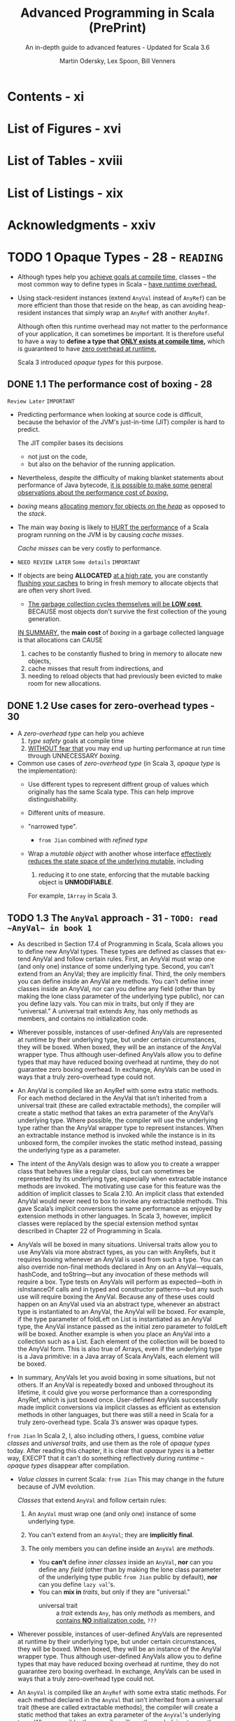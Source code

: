 #+TITLE: Advanced Programming in Scala (PrePrint)
#+SUBTITLE: An in-depth guide to advanced features - Updated for Scala 3.6
#+VERSION: 5th, PrePrint - 2025-05-20
#+AUTHOR: Martin Odersky, Lex Spoon, Bill Venners
#+STARTUP: entitiespretty
#+STARTUP: indent
#+STARTUP: overview

* Contents - xi
* List of Figures - xvi
* List of Tables - xviii
* List of Listings - xix
* Acknowledgments - xxiv
* TODO 1 Opaque Types - 28 - =READING=
- Although types help you _achieve goals at compile time,_
  classes -- the most common way to define types in Scala -- _have runtime
  overhead._

- Using stack-resident instances (extend ~AnyVal~ instead of ~AnyRef~) can be
  more efficient than those that reside on the heap, as can avoiding
  heap-resident instances that simply wrap an ~AnyRef~ with another ~AnyRef~.

  Although often this runtime overhead may not matter to the performance of your
  application, it can sometimes be important. It is therefore useful to have a
  way to *define a type that _ONLY exists at compile time_,* which is guaranteed
  to have _zero overhead at runtime._

  Scala 3 introduced /opaque types/ for this purpose.

** DONE 1.1 The performance cost of boxing - 28
CLOSED: [2025-04-13 Sun 19:18]
=Review Later=
=IMPORTANT=

- Predicting performance when looking at source code is difficult, because the
  behavior of the JVM's just-in-time (JIT) compiler is hard to predict.

  The JIT compiler bases its decisions
  * not just on the code,
  * but also on the behavior of the running application.

- Nevertheless, despite the difficulty of making blanket statements about
  performance of Java bytecode,
  _it is possible to make some general observations about the performance cost of
  /boxing/._

- /boxing/ means
  _allocating memory for objects on the /heap/_ as opposed to the /stack/.

- The main way /boxing/ is likely to _HURT the performance_ of a Scala program
  running on the JVM is by causing /cache misses/.

  /Cache misses/ can be very costly to performance.

- =NEED REVIEW LATER=
  =Some details=
  =IMPORTANT=

- If objects are being *ALLOCATED* _at a high rate_, you are constantly
  _flushing your caches_ to bring in fresh memory to allocate objects that are
  often very short lived.

  * _The garbage collection cycles themselves will be *LOW cost*,_
    BECAUSE most objects don't survive the first collection of the young
    generation.

  _IN SUMMARY,_
  the *main cost* of /boxing/ in a garbage collected language is that allocations
  can CAUSE
  1. caches to be constantly flushed to bring in memory to allocate new objects,
  2. cache misses that result from indirections, and
  3. needing to reload objects that had previously been evicted to make room for
     new allocations.

** DONE 1.2 Use cases for zero-overhead types - 30
CLOSED: [2025-04-13 Sun 19:50]
- A /zero-overhead type/ can help you achieve
  1. /type safety/ goals at compile time
  2. _WITHOUT fear that_
     you may end up hurting performance at run time through UNNECESSARY
     /boxing/.

- Common use cases of /zero-overhead type/ (in Scala 3, /opaque type/ is the
  implementation):
  * Use different types to represent diffrent group of values which originally
    has the same Scala type. This can help improve distinguishability.

  * Different units of measure.

  * "narrowed type".
    + =from Jian=
      combined with /refined type/

  * Wrap a /mutable object/ with another whose interface _effectively reduces
    the state space of the underlying mutable,_ including
    1. reducing it to one state, enforcing that the mutable backing object is
       *UNMODIFIABLE*.

    For example, ~IArray~ in Scala 3.

** TODO 1.3 The ~AnyVal~ approach - 31 - =TODO: read ~AnyVal~ in book 1=
- As described in Section 17.4 of Programming in Scala, Scala allows you to
  define new AnyVal types. These types are defined as classes that ex- tend
  AnyVal and follow certain rules. First, an AnyVal must wrap one (and only
  one) instance of some underlying type. Second, you can’t extend from an
  AnyVal; they are implicitly final. Third, the only members you can
  define inside an AnyVal are methods. You can’t define inner classes inside
  an AnyVal, nor can you define any field (other than by making the lone
  class parameter of the underlying type public), nor can you define lazy vals.
  You can mix in traits, but only if they are “universal.” A universal trait
  extends Any, has only methods as members, and contains no initialization
  code.

- Wherever possible, instances of user-defined AnyVals are represented
  at runtime by their underlying type, but under certain circumstances, they
  will be boxed. When boxed, they will be an instance of the AnyVal
  wrapper type. Thus although user-defined AnyVals allow you to define types
  that may have reduced boxing overhead at runtime, they do not guarantee
  zero boxing overhead. In exchange, AnyVals can be used in ways that a
  truly zero-overhead type could not.

- An AnyVal is compiled like an AnyRef with some extra static methods. For each
  method declared in the AnyVal that isn’t inherited from a universal trait
  (these are called extractable methods), the compiler will create a
  static method that takes an extra parameter of the AnyVal’s underlying type.
  Where possible, the compiler will use the underlying type rather than the
  AnyVal wrapper type to represent instances. When an extractable instance
  method is invoked while the instance is in its unboxed form, the compiler
  invokes the static method instead, passing the underlying type as a
  parameter.

- The intent of the AnyVals design was to allow you to create a wrapper class
  that behaves like a regular class, but can sometimes be represented by its
  underlying type, especially when extractable instance methods are
  invoked. The motivating use case for this feature was the addition of
  implicit classes to Scala 2.10. An implicit class that extended AnyVal would
  never need to box to invoke any extractable methods. This gave Scala’s
  implicit conversions the same performance as enjoyed by extension methods in
  other languages. In Scala 3, however, implicit classes were replaced by the
  special extension method syntax described in Chapter 22 of Programming in
  Scala.

- AnyVals will be boxed in many situations. Universal traits allow you to use
  AnyVals via more abstract types, as you can with AnyRefs, but it
  requires boxing whenever an AnyVal is used from such a type. You can also
  override non-final methods declared in Any on an AnyVal—equals, hashCode,
  and toString—but any invocation of these methods will require a box.
  Type tests on AnyVals will perform as expected—both in isInstanceOf calls
  and in typed and constructor patterns—but any such use will require
  boxing the AnyVal. Because any of these uses could happen on an AnyVal used
  via an abstract type, whenever an abstract type is instantiated to an AnyVal,
  the AnyVal will be boxed. For example, if the type parameter of foldLeft
  on List is instantiated as an AnyVal type, the AnyVal instance passed as
  the initial zero parameter to foldLeft will be boxed. Another example is
  when you place an AnyVal into a collection such as a List. Each element of
  the collection will be boxed to the AnyVal form. This is also true of Arrays,
  even if the underlying type is a Java primitive: in a Java array of Scala
  AnyVals, each element will be boxed.

- In summary, AnyVals let you avoid boxing in some situations, but not others.
  If an AnyVal is repeatedly boxed and unboxed throughout its lifetime, it
  could give you worse performance than a corresponding AnyRef, which is just
  boxed once. User-defined AnyVals successfully made implicit conversions via
  implicit classes as efficient as extension methods in other languages, but
  there was still a need in Scala for a truly zero-overhead type. Scala 3’s
  answer was opaque types.

=from Jian=
In Scala 2, I, also including others, I guess, combine /value classes/ and
/universal traits/, and use them as the role of /opaque types/ today.
After reading this chapter, it is clear that /opaque types/ is a better way,
EXECPT that it can't do something reflectively during /runtime/ -- /opaque
types/ disappear after compilation.

- /Value classes/ in current Scala:
  =from Jian= This may change in the future because of JVM evolution.

  /Classes/ that extend ~AnyVal~ and follow certain rules:
  1. An ~AnyVal~ must wrap one (and only one) instance of some underlying type.

  2. You can't extend from an ~AnyVal~; they are *implicitly final*.

  3. The only members you can define inside an ~AnyVal~ are /methods/.
     * You *can't* define /inner classes/ inside an ~AnyVal~,
           *nor* can you define any /field/ (other than by making the lone class
                 parameter of the underlying type public =from Jian= public by
                 default),
           *nor* can you define ~lazy val~'s.
     * You can *mix in* /traits/, but only if they are "universal."
       + universal trait :: a /trait/ extends ~Any~, has only /methods/ as
         members, and _contains *NO* initialization code._ =???=

- Wherever possible, instances of user-defined AnyVals are represented at
  runtime by their underlying type, but under certain circumstances, they will
  be boxed. When boxed, they will be an instance of the AnyVal wrapper type.
  Thus although user-defined AnyVals allow you to define types that may have
  reduced boxing overhead at runtime, they do not guarantee zero boxing
  overhead. In exchange, AnyVals can be used in ways that a truly zero-overhead
  type could not.

- An ~AnyVal~ is compiled like an ~AnyRef~ with some extra static methods.
  For each method declared in the ~AnyVal~ that isn’t inherited from a universal
  trait (these are called extractable methods), the compiler will create a
  static method that takes an extra parameter of the ~AnyVal~'s underlying type.
  Where possible, the compiler will use the underlying type rather than the
  ~AnyVal~ wrapper type to represent instances. When an extractable instance
  method is invoked while the instance is in its unboxed form, the compiler
  invokes the static method instead, passing the underlying type as a parameter.

- The intent of the ~AnyVal~'s design was to allow you to create a wrapper class
  that behaves like a regular class, but can sometimes be represented by its
  underlying type, especially when extractable instance methods are invoked. The
  motivating use case for this feature was the addition of implicit classes to
  Scala 2.10. An implicit class that extended ~AnyVal~ would never need to box to
  invoke any extractable methods. This gave Scala's implicit conversions the
  same performance as enjoyed by extension methods in other languages. In Scala
  3, however, implicit classes were replaced by the special extension method
  syntax described in Chapter 22 of Programming in Scala.

- AnyVals will be boxed in many situations. Universal traits allow you to use
  AnyVals via more abstract types, as you can with AnyRefs, but it requires
  boxing whenever an AnyVal is used from such a type. You can also override
  non-final methods declared in Any on an AnyVal—equals, hashCode, and
  toString—but any invocation of these methods will require a box. Type tests on
  AnyVals will perform as expected—both in isInstanceOf calls and in typed and
  constructor patterns—but any such use will require boxing the AnyVal. Because
  any of these uses could happen on an AnyVal used via an abstract type,
  whenever an abstract type is instantiated to an ~AnyVal~, the ~AnyVal~ will be
  boxed. For example, if the type parameter of foldLeft on List is instantiated
  as an AnyVal type, the AnyVal instance passed as the initial zero parameter to
  foldLeft will be boxed. Another example is when you place an AnyVal into a
  collection such as a List. Each element of the collection will be boxed to the
  AnyVal form. This is also true of Arrays, even if the underlying type is a
  Java primitive: in a Java array of Scala ~AnyVal~'s, each element will be
  boxed.

- In summary, AnyVals let you avoid boxing in some situations, but not others.
  If an AnyVal is repeatedly boxed and unboxed throughout its lifetime, it
  could give you worse performance than a corresponding AnyRef, which is just
  boxed once. User-defined AnyVals successfully made implicit conversions via
  implicit classes as efficient as extension methods in other languages, but
  there was still a need in Scala for a truly zero-overhead type. Scala 3’s
  answer was opaque types.

** DONE 1.4 The ~opaque type~ approach - 33
CLOSED: [2025-04-13 Sun 20:23]
- Syntax:
  An /opaque type/ is declared _LIKE_ a /type alias/ with an extra modifier,
  ~opaque~.
  * Example:
    #+begin_src scala
      object DefScope:
        opaque type LastName = String

        object LastName:
          def apply(s: String): LastName = s
    #+end_src

- =IMPORTANT=
  The compiler will treat any use of an /opaque type/ in one of TWO
  ways, DEPENDING ON *whether the use is INSIDE or OUTSIDE of _the opaque type's
  definition scope_.*

  * A /definition scope/ is the nearest enclosing /template/ in which an
    opaque type is defined.
    + template :: a class, trait, or singleton object.

  * *INSIDE* /definition scope/, an /opaque type/ is treated as if it were a
    /regular type alias/.

    Inside /definitions scope/, the compiler behave like:
    #+begin_src scala
      object DefScope:
        // Inside DefScope, LastName is treated as if it
        // were a regular type alias, defined like this:
        type LastName = String
    #+end_src

  * *OUTSIDE* of an /opaque type/'s definition scope, the compiler treats it as
    if it were an /abstract type/.

    Outside /definitions scope/, the compiler behave like:
    #+begin_src scala
      object DefScope:
        // Outside DefScope, LastName is treated as if it
        // were a abstract type, defined like this:
        type LastName
    #+end_src
    + Essentially, OUTSIDE ~DefScope~ the compiler treats ~LastName~ and
      ~String~ as two *completely different, unrelated* /types/.


- Listing 1.1 - Opaque "tiny" types.
  #+begin_src scala
    object TinyTypes:
      opaque type Anchor = String
      opaque type Style = String
      opaque type Text = String
      opaque type Html = String

      def title(text: Text, anchor: Anchor, style: Style): Html =
        s"<a id='$anchor'><h1 class='$style'>$text</h1></a>"

      object Anchor:
        def apply(s: String): Anchor = s

      object Style:
        def apply(s: String): Style = s

      object Text:
        def apply(s: String): Text = s

      object Html:
        def apply(s: String): Html = s
    end TinyTypes

    import TinyTypes.*

    //// Can't compile
    // def wontCompile(text: Text, anchor: Anchor, style: Style): Html =
    //   s"<a id='$anchor'><h1 class='$style'>$text</h1></a>"

    title(Text("Opaque Types"), Anchor("chap:otps"), Style("bold"))
  #+end_src

** DONE 1.5 Extension methods on opaque types - 36
CLOSED: [2025-04-13 Sun 20:40]
- Every /opaque type/ is a /subtype/ of ~Any~, and you can call methods defined
  on ~Any~ -- such as ~equals~, ~hashCode~, and ~toString~ -- on an /opaque
  type/.
  * Invoking these has the effect of invoking the like-named methods on the
    backing type.

- Because /opaque types/ are *NOT* /classes/, however, you *CANNOT* define any
  other methods DIRECTLY on them. Instead, you must use /extension methods/.
  Listing 1.2 shows an example in which /extension methods/ are added to two
  /opaque types/ backed by ~Double~: ~Inches~ and ~Centimeters~.

  * Listing 1.2 - Adding extension methods to Inches and Centimeters.
    #+begin_src scala
      object UnitsOfMeasure:
        opaque type Inches = Double
        object Inches:
          def apply(inches: Double): Inches = inches
          extension (inches: Inches)
            def value: Double = inches
            def toCentimeters: Centimeters = inches * 2.54

        opaque type Centimeters = Double
        object Centimeters:
          def apply(centimeters: Double): Centimeters = centimeters
          extension (centimeters: Centimeters)
            def value: Double = centimeters
            def toInches: Inches = centimeters / 2.54


      import UnitsOfMeasure.*

      val inches = Inches(42.0)     // 42.0 (type Inches)
      inches.value                  // 42.0 (type Double)
      val cm = inches.toCentimeters // 106.68 (type Centimeters)
      cm.value                      // 106.68 (type Double)
    #+end_src

** DONE 1.6 Bounds on opaque types - 37
CLOSED: [2025-04-13 Sun 21:02]
- The DISTINCT /values/ of a /type/ are referred to as the /inhabitants of the
  type/.

- One important use case for /opaque types/ is defining a /type/ that represents
  _a SUBSET of an *immutable* underlying type's values._
  * For example,
    you might want to define a type, ~NonEmptyString~, which can be backed by
    any string value other than an empty string.

- This means ~NonEmptyString~ could be seen as a subtype of ~String~.
  * ~NonEmptyString~ would have one lessinhabitant than String: the empty
    string.

- In the case of ~NonEmptyString~, it would be convenient if the compiler could
  treat it as a /subtype/ of ~String~, at least in terms of /automatic widening
  conversions/:
  If some method asks for a ~String~, and you have a ~NonEmptyString~ in hand,
  it would be nice to just be able to pass the ~NonEmptyString~ as is,
  *WITHOUT converting it to a String explicitly.* It will *always be a safe*
  conversion, and intuitively a non-empty string is-a string.

  * You can
    _establish that sort of /subtyping relationship/ by including an /upper
    boun/d on the ~NonEmptyString~ /opaque type/._

    Listing 1.3 shows how you would do that for ~NonEmptyString~.
    #+begin_src scala
      object NonEmptyStrings:
        opaque type NonEmptyString <: String = String

        object NonEmptyString:
          def apply(s: String): NonEmptyString =
            require(s.nonEmpty)
            s

          def from(s: String): Option[NonEmptyString] =
            if s.nonEmpty then Some(s) else None
    #+end_src

- Defined this way, you can now use a ~NonEmptyString~ where a String is
  required:
  #+begin_src scala
    import NonEmptyStrings.*

    val nes: NonEmptyString = NonEmptyString("hi")
    val s: String = nes // A NonEmptyString isa String
  #+end_src
  =FIXME=: ~import NonEmptyStrings._~ ==> ~import NonEmptyStrings.*~

- Note that adding an /upper bound/ to an /opaque type/ acts much like
  the ~extends~ keyword does when defining a /class/.

  In particular, an /opaque type/ "inherits" the interface of its /upper bound/.
  #+begin_src scala
    "hi".charAt(1)                 // i
    NonEmptyString("hi").charAt(1) // i
  #+end_src

- If you want to add new methods to ~NonEmptyString~ that don't exist on
  ~String~, define /extension methods/ on ~NonEmptyString~.

** DONE 1.7 Peaking behind the curtain - 39
CLOSED: [2025-04-14 Mon 00:37]
- One _CONSEQUENCE_ of the _zero overhead promise_ for /opaque types/ is that
  there will be *NO information available about an /opaque type/ at runtime.*

  The ONLY information available _at runtime_ will be for *the opaque type's backing
  object*.
  Because of this absence of runtime information, reflection performed on an
  object with an /opaque type/ will behave in ways that *may SURPRISE you.*

  =IMPORTANT=
  =IMPORTANT=
  =IMPORTANT=
  In short,
  if you try to do anything reflectively with an /opaque type/, you will be
  peering behind the curtain at the backing object's class.

- Example:
  Listing 1.4 · Opaque types for street and city.
  #+begin_src scala
    object StreetAndCity:
      opaque type Street = String
      opaque type City = String
      object Street:
        def apply(s: String): Street = s
      object City:
        def apply(s: String): City = s

    import StreetAndCity.*

    City("Paris").isInstanceOf[String] // true

    "Rue Cler".isInstanceOf[City] // true
    // -- Unchecked Warning: ------------------
    // 15 |    "Rue Cler".isInstanceOf[City])
    //    | ˆˆˆˆˆˆˆˆˆˆ
    //    |the type test for StreetAndCity.City
    //    |cannot be checked at runtime

    Street("Rue Cler").isInstanceOf[City] // true
    // -- Unchecked Warning: ------------------
    // 16 |    Street("Rue Cler").isInstanceOf[City]
    //    |    ˆˆˆˆˆˆˆˆˆˆˆˆˆˆˆˆˆˆ
    //    |the type test for StreetAndCity.City
    //    |cannot be checked at runtime
  #+end_src

- Compare /opaque types/ with ~AnyVal~'s about in this scenario:
  Note that with ~AnyVal~'s, these features do work consistently with
  ~AnyRef~'s
  BECAUSE the compiler inserts a /boxing/ operation before any such runtime
  test. The /boxing/ operation establishes the runtime information that
  enables ~isInstanceOf~ to work as expected, _but COSTS a /box/._

  By contrast,
  /opaque types/ _NEVER cost a /box/,_
  BUT are *unable* to make ~isInstanceOf~ work as consistently with ~AnyRef~'s.

** TODO 1.8 The ~Matchable~ trait - 40 - =TODO: read equality and multiversal equality first=
** DONE 1.9 Conclusion - 45
CLOSED: [2025-04-14 Mon 01:38]
/Opaque types/ allow you to get benefit of /compile time checking/ *WITHOUT* any
_runtime performance cost_,
BUT don't fit well with Scala's tradition of allowing _pattern matches on
~Any~._ The ~Matchable~ /universal trait/ was added in Scala 3 to mitigate this
issue.

* DONE 2 Inlining - 46
CLOSED: [2025-04-08 Tue 14:57]
- This feature
  * _ENABLES_ the compiler to perform certain computations at compile time that
    reduce the computational demands at runtime

    or

  * _ENABLE_ (=FIXME=) metaprogramming at compile-time.

- Through techniques such as /constant folding/ and /partial evaluation/, the
  Scala compiler can perform computations prior to the program's execution.

- Inlining in Scala 3 also facilitates metaprogramming:
  it allows you to write code that generates code.


- This chapter will cover
  1. the basics of inlining,
     including inline constants and methods, and

  2. along the way also discuss
     /singleton types/,
     /literal constant types/, and
     _the dualism between inlining and factoring._ =TODO= =???=

** DONE 2.1 Singleton types - 46
CLOSED: [2025-04-07 Mon 18:56]
- inhabitants :: as mentioned in Section 1.6, one way to view types is as _sets_
  of values.
  * When viewed this way the notion of _subset_ corresponds to /subtype/.

- singleton set :: a set with just one element.
  * singleton type :: a type with just one inhabitant.

- Scala 2 included support for singleton types, and
  Scala 3 gives them more roles to play.

- You can FORM a /singleton type/ for ANY /singleton object/ by APPENDING
  ~.type~ to the name of the /singleton object/.
  * Example:
    #+begin_src scala
      def descibe(ds: DoorState): String = ds.toString
      def descOpen(o: Open.type): String = o.toString

      descOpen(open) // "Open"
      descOpen(Closed) // DOES NOT COMPILE

      val door: DoorState = Open
      descOpen(dorr) // DOES NOT COMPILE

      val openDoor: Open.type = Open
      descOpen(openDoor) // "Open"
    #+end_src

- You can also form a /singleton type/ for ANY ~val~ by APPENDING ~.type~ to the
  ~val~ name.
  *Must be val, NOT var*
  * Example:
    #+begin_src scala
      val msg: Some[String] = Some("hello") // `Some[Stirng]` is NOT a singleton type
      def getString(s: msg.type): String = s.getOrElse("hi")

      getString(msg)           // "hello"
      getString(Some("hello")) // DOES NOT COMPILE
    #+end_src

  * *NOTE*:
    EVEN THOUGH TWO ~val~'s may refer to the SAME object, their /singleton
    types/ are *DISTINCT*.
    For example, you can't do ~val greeting: Some[Stirng] = msg~ and pass it
    to the ~getString~, which only accept a ~msg.type~ parameter.

- Lastly, you cannot make a /singleton type/ out of a ~var~, because the object
  referred to by the ~var~ can change over time.

  The reason a ~val~ can be used to form a /singleton type/ is precisely because
  a ~val~ *CANNOT be reassigned*: _it will always refer to the same, single
  object_.

** DONE 2.2 Literal singleton types - 50
CLOSED: [2025-04-07 Mon 20:07]
- Scala 3 introduced /literal singleton types/, also called /literal constant
  types/.

  These are /singleton types/ for ~Int~, ~Long~, ~Float~, ~Double~, and
  ~String~: types with literals supported by the Scala language, such as ~3~,
  ~2.0~, or ~"one"~.

  * No need for ~.type~.

** DONE 2.3 Inlined constants - 51
CLOSED: [2025-04-07 Mon 20:42]
- inlined constants :: ~val~'s declared as ~inline~.
  * All usage sites of an ~inline val~ will be rewritten in place to the
    initializer expression of that ~val~.

- ~Inline val~'s SUPPORT /constant folding/ and /constant propagation
  optimizations/ by the Scala compiler.

  * Constant folding :: EVALUATING expressions that involve constants at compile
    time.

  * Constant propagation :: REPLACING variables with known constant values at
    compile time, including those whose constant values become known through
    prior /constant folding and propagation/.

    + Example:
      #+begin_src scala
        val x = rewriteTo2 + rewriteTo2
      #+end_src
      1. Rewrited using /constant propagation/:
         ~val x = 2 + 2~

      2. Rewrited using /constant folding/:
         ~val x = 4~

- =IMPORTANT=
  When you define an ~inline val~, the /initializer expression/ *MUST* have
  a /literal constant type/.
  * _NO need_ to be EXPLICIT.

  * if you provide an *EXPLICIT* /literal constant type annotation/, you can
    optionally LEAVE OFF the ~inline~ modifier.

    =IMPORTANT=
    =IMPORTANT=
    =IMPORTANT=
    the actual trigger of this behavior is the literal constant type, *NOT* the
    ~inline~ modifier.

    The ~inline~ modifier mainly serves as a way to tell the compiler you _want
    it to infer_ a /literal constant type/.

- The *ACTUAL REASON* that ~aTwo~ will be used in /constant propagation and
  folding/, whereas ~anInt~ will not, therefore, is because ~aTwo~ has a
  /literal constant type/ and ~anInt~ does not.

  To observe this behavior, you can define a ~val~ that is not marked as
  ~inline~, *BUT* is annotated with a /literal constant type/, like this:
  #+begin_src scala
    val explicitlyTwo: 2 = 2
  #+end_src
  Use this ~explicitlyTwo~ variable in an initializer expression of an ~inline
  val~
  #+begin_src scala
    inline val z = explicitlyTwo + explicitlyTwo
  #+end_src
  This will compile. BECAUSE through /constant folding and propagation/, the
  compiler will reduce the /initializer expression/ to 4.

** DONE 2.4 Inline methods - 53
CLOSED: [2025-04-07 Mon 23:12]
- define an /inline method/ :: You can also mark a ~def~ with the ~inline~
  modifier.
  * For /inline method/, compiler will replace the invocation site with the
    method's body.

- Q :: How does /inline method/ expand?
  #+begin_src scala
    inline def add(regularParam: Int, byNameParam: => Int): Int =
      regularParam + byNameParam

    val n = 8
    val res = add(10, n + 2)
  #+end_src

- A :: Code
  #+begin_src scala
    val res =
      // Inlined invocation of add:
      val regularParam = 10
      def byNameParam = n + 2
      regularParam + byNameParam
  #+end_src

- Q :: How about /inline method/, which has /inline parameter(s)/, expand?
  #+begin_src scala
    inline def add(regularParam: Int,
                   byNameParam: => Int,
                   inline inlineParam: Int): Int =
      regularParam + byNameParam + inlineParam + inlineParam

    val n = 8
    val m = 9
    val res = sum(10, n + 2, m * n)
  #+end_src
  =from Jian=:
  The second ~inlineParam~ in ~add~ is added by me.
  I think with it, the following expansion can be clearer!

- A :: Code
  #+begin_src scala
    val res =
      // Inlined invocation of sum:
      val regularParam = 10
      def byNameParam = n + 2
      regularParam + byNameParam + m * n + m * n
  #+end_src

  Or using ~inline val~ to achieve the same final result
  #+begin_src scala
    val res =
      // Inlined invocation of sum:
      val regularParam = 10
      def byNameParam = n + 2
      inline val inlineParam = m * n
      regularParam + byNameParam + inlineParam + inlineParam
  #+end_src
  After inline of ~inlineParam~, the body will look as in the previous
  expansion.

** DONE 2.5 Preserving semantics - 56
CLOSED: [2025-04-08 Tue 00:37]
The Scala 3 compiler will ensure that the semantics of a method invocation will
*NOT change* whether you add or remove an ~inline~ modifier to a ~def~.

*The performance of a method might change, but not its semantics.*

- The purpose of _the semantics preservation design_ goal for Scala's /inline
  methods/ was to make them easier to reason about:
  you can count on an /inline method/ to compute the same result and have the same
  side effects, if any, as the equivalent method without the ~inline~ modifier.

  To achieve this goal, the Scala compiler makes ALL /type-directed decisions/
  -- such as /overload resolution/, /implicit lookup/, and /extension method
  resolution/ -- *on the method body while typing it, _BEFORE_ inlining it.*
  =IMPORTANT=
  =IMPORTANT=
  =IMPORTANT=

- Example:
  #+begin_src scala
    enum Fruit:
      val color: String
      def name = getClass.getSimpleName
      case Plum(color: String)
      case Apricot(color: String)

    import Fruit._

    class Processor:
      def withFruit(fruit: Fruit): String =
        s"process ${fruit.color} ${fruit.name}"

    class Juicer extends Processor:
      def withFruit(plum: Plum): String =
        s"make ${plum.color} juice"
  #+end_src

  #+begin_src scala
    inline def processFruit[T](pr: Processor, fr: Fruit): String =
      pr.withFruit(fr)

    val pr = new Juicer
    val fr = new Plum("purple")
    pr.withFruit(fr)
  #+end_src
  If /type-directed decisions/ are performed after inlining, we will see
  ="make purple juice"=, which change the semantics! If we do /type-directed
  decisions/ before inlining or remove ~inline~, we we see the output
  ="process purple Plum"=.

** DONE 2.6 Partial evaluation - 57
CLOSED: [2025-04-08 Tue 00:51]
When the compiler encounters an /inline method/, it will attempt to evaluate as
much of the method's body as it can at compile time. Because the compiler may
only be able to evaluate part of an expression at compile time, this behavior is
called /partial evaluation/.

- Example:
  #+begin_src scala
    inline def factorial(x: Int): Int =
      if x == 0 then 1
      else x * factorial(x 1)
  #+end_src
  1. If a constant expression is passed,
     this process *reduces* _runtime overhead_, BECAUSE the computation of the
     factorial is done during compilation instead of at runtime.

  2. If a non-constant expression is passed, the
     expansion *can't stop* because each step may contains the /inline method/ call.

     *To avoid this,* you can add ~inline~ modifier to ~if~ indicates that you
     expect the compiler to
     * EITHER evaluate the ~if~ expression at compile time
     * OR give a compiler error.

     #+begin_src scala
       inline def fact(x: Int): Int =
         inline if x == 0 then 1
         else x * fact(x - 1)
     #+end_src

- CONCLUSION:
  =IMPORTANT=
  =IMPORTANT=
  =IMPORTANT=
  In a /recursive inline method/, ~inline if~ is a good way to do a _convergence
  check_.

  The semantics of the ~if~ expression will be preserved whatever you make it is
  a good way to indicate that it is designed to be /partially evaluated/.

** DONE 2.7 Inline methods and inheritance - 61
CLOSED: [2025-04-08 Tue 11:57]
- Because the compiler replaces /inline method invocations/ with their /method
  bodies/, *some limitations exist* in _how you can combine inline methods with
  inheritance._
  * First,
    /inline methods/ are *EFFECTIVELY ~final~:* they can't be overridden by
    /subclasses/.

    Because an /inline method/'s code is embedded directly into the call site
    during compilation,
    =IMPORTANT=
    =IMPORTANT=
    =IMPORTANT=
    *there's NO POSSIBILITY for a /dynamic call/ that resolves to a subclass
    implementation at runtime*.

  * On the other hand,
    although *YOU CAN'T* OVERRIDE an /inline method/ with another method,
    *YOU CAN*
    IMPLEMENT an /abstract method/, or
    OVERRIDE a NONINLINE method, with an /inline method/.

    + In this case,
      - when the method is invoked on the /subclass type/, the _subclass's
        method body_ will be inlined at that call site.

      - If the method is invoked on the superclass type, the method
        implementation must be determined by the object's class at runtime.

    + In particular,
      =from Jian= _if runtime method resolution is required,_
      if the actual class at runtime is the /subclass type/, the /inline method/
      in the subclass must be invoked.

      This can be useful when you want to provide an optimized implementation of
      a method in a subtype, but you still want to use the same method signature
      in a supertype interface.

      =from Jian=
      This means _NOT ALL_ /inline methods/ can be inlined at runtime. When
      subtyping polymorphism feature is used and only methods in subtype(s) are
      /inline methods/, because things need to be decided at runtime, _inline
      may not happen_.

- =from Jian=
  The above are the requirements,
  now let's see the implementation details:

- To support this use case, the compiler generates
  _a RETAINED OR NON-INLINED version of an inline method_
  WHENEVER
  it overrides a _concrete or abstract noninline method._

  * A /retained method/ will be EXECUTED
    WHEN the method is _invoked on a supertype reference._

    *This preserves the expected semantics, just without any inlining.*

- Example:
  #+begin_src scala
    trait Fruit:
      def peel(n: Int): String

    class Orange extends Fruit:
      inline def peel(n: Int): String =
        s"Peeled into $n pieces."

    val orange: Orange = new Orange
    // will be inlined
    orange.peel(3) // Peeled into 3 pieces

    val fruit: Fruit = orange
    // on inlinement happens
    fruit.peel(3) // Peeled into 3 pieces
  #+end_src

** DONE 2.8 Abstract methods can be inline - 62
CLOSED: [2025-04-08 Tue 14:33]
/inline abstract method/

- Example:
  #+begin_src scala
    trait Vegetable:
      inline def slice(n: Int): String

    class Broccoli extends Vegetable:
      inline def slice(n: Int): String =
        s"Sliced into $n pieces."
  #+end_src
  * Compilable:
    #+begin_src scala
      val broccoli: Broccoli = new Broccoli
      broccoli.slice(5) // Ok (and inlined)
    #+end_src

  * NOT Compilable:
    #+begin_src scala
      val vegetable: Vegetable = broccoli
      // Error
      vegetable.slice(5)
    #+end_src

- One *RESTRICTION* on /inline methods/ that _override non-inline methods_:
  they _CANNOT_ take /inline parameters/.

  This restriction arises
  BECAUSE the overriding inline method needs to have the same signature as the
  non-inline method it's overriding, and _non-inline methods *CANNOT* have
  inline parameters._
  Inline parameters can only be declared, therefore, in inline methods that
  don’t override non-inline methods.

** DONE 2.9 Performance considerations - 64
CLOSED: [2025-04-08 Tue 14:56]
- Although inlining could potentially help your application's performance,
  it could also hurt it.

  Mostly, you can trust JVM JIT compiler and optimizer, instead of do inlining
  manually.

- Inline can increase the code size of the method that receives the inlined
  code. If the size of a method's code grows too large, it can hurt your
  application's performance by *EXCEEDING* _the CPU's capacity to cache
  instructions._

  * *Consequently, inline methods are not universally faster than regular methods.*

  Except in unique scenarios where specific knowledge informs your decision, you
  should
  *avoid using /inline methods/ solely to avoid the cost of a /method call/
  alone.*

- That said, /inlining/ can be an effective tool for performing computations at
  compile time through /constant folding/, /constant propagation/, and /partial
  evaluation/.

  _BY *reducing* the amount of code executed at runtime_, you not only
  facilitate instruction caching but also enhance performance by not executing
  code at runtime.

  * There is a *trade-off*, however:
    /partial evaluation/ and /constant folding and propagation/ may increase
    your compile time.

    Essentially when you use /inline constants and methods/ you are trading off
    /compile time/ for /runtime cost/.

- _The moral of the story_:
  you should
  in general consider /inline/ in Scala as *a gateway to metaprogramming*,
  *NOT* as a path to better performance through the elimination of method calls.

- *Constant folding across method boundaries*
  #+begin_src scala
    inline val pi = math.Pi // Initializing with a final val
    inline def area(inline radius: Double): Double =
      pi * radius * radius
  #+end_src
  _Were it not for the existence of /inline methods/, /constant folding/ would
  only be possible within the body of methods._
  =from Jian=:
  for this example, if there weren't /inline method/, no /constant folding/,
  only /constant propagation/ exists.

- *Factoring and inlining are duals*
  In short, /inlining/ enables you to *reduce code duplication* in your source
  code *without reducing* it in the binaries.

  Or, in the best of both worlds, (=from Jian= If use ~inline if~ properly) you
  can
  * *reduce* code duplication in your source code and through
    + partial evaluation
    + constant folding and propagation,

  * *also reduce* the code in your binaries.

- *Side effects and performance costs*
  When writing an /inline function/ with /inline or by-name parameters/, it is
  important to keep in mind the potential for /side effects/ and /long-running
  computations/ in the passed expressions.

  Because these types of parameters cause the *re-execution of code* each time
  they appear in the body of the function, multiple uses of such parameters
  could cause /side effects/ or /long-running computations/ to be *executed
  REPEATEDLY*. Consider the following function:
  #+begin_src scala
    inline def addTwice(inline ip: Int, bnp: => Int): Int =
      ip + bnp + ip + bnp

    addTwice({ print("ip "); 1 }, { print("bnp "); 20 })
  #+end_src

  *To AVOID duplication of side effects or long-running computation,*
  make sure execute /inline parameter/ or /by-name parameter/ once and bind the
  results to local variables
  #+begin_src scala
    inline def addTwice(inline ip: Int, bnp: => Int): Int =
      val ipsRes = ip
      val bnpRes = bnp
      ipRes + bnpRes + ipRes + bnpRes
  #+end_src

** DONE 2.10 Conclusion - 67
CLOSED: [2025-04-08 Tue 14:57]

* TODO 3 Metapgrogramming - 68
Scala 3 includes several features that facilitate metaprogramming.
/Inline methods/, described in the previous chapter, are one example.

This chapter will introduce more _metaprogramming facilities_ of Scala 3,
including /inline matches/, /transparent inlines/, and /other compile-time
functionality/.

** 3.1 Inline matches - 68
- One of the language features introduced in Scala 3 that gives you new and
  powerful metaprogramming capabilities is ~inline match~.

  * Although similar in many ways to ~inline if~,
    ~inline match~ *differs in a significant way.*

  * Like an ~inline if~, an ~inline match~ will
    + either be REDUCED at compile time,
    + or if that's not possible, result in a _compiler error_.

  * But there's a big difference:
    =IMPORTANT=
    =IMPORTANT=
    =IMPORTANT=
    ~inline if~ is designed to preserve semantics; ~inline match~ is *not*.

    Because ~inline if~ is aimed at /partial evaluation/, the compiler ensures the
    if expression semantics will be the same whether you add or remove an ~inline~
    modifier.

    BY CONTRAST,
    ~inline match~ is aimed at unlocking metaprogramming capabilities that are
    POSSIBLE ONLY at compile time. As a result, the semantics of the match
    expression *may be different* if you add or remove the ~inline~ modifier.

** 3.2 Transparent inline methods - 72
** 3.3 Constructor patterns in inline matches - 74
** 3.4 Compiler errors from inline matches - 76
** 3.5 Summoning in inline methods - 77
** 3.6 Converting from type to term - 80
** 3.7 Conclusion - 83

* TODO 4 Type-level functions - 84 - =START HERE=
At the CORE of /functional programming/ is the /function/, a way to _transform
input into output._

- In this chapter we will look at _several features INTRODUCED or ENHANCED in
  Scala 3_ that can be understood as
  /functions/ that operate either in whole or part *at the type level*,
  * often COMPARING them to their *value-level* counterparts.

- We'll look at /abstract types/ and /type aliases/ from the perspective of
  /type-level variables and functions/.

- We will introduce /polymorphic functions/ and /type lambdas/.

- We'll
  * explore /kinds/, and
    + kinds :: the "type" of a /type/.
  * look at _the /variance/ of PARAMETER and RESULT /kinds/._

** TODO 4.1 Value-level functions - 84
- Scala 3 introduced several new flavors of function that operate at the type
  level. To help you understand these, it can help to take another look at
  Scala's value-level functions. These functions existed in Scala 2 and work the
  same in Scala 3.

- *Function types aren't functions*

** TODO 4.2 Reasoning with substitution - 86
** TODO 4.3 Substitution and currying - 88
- The arrow symbol (=>) in Scala *associates to the right*.

** TODO 4.4 Polymorphic functions - 89
- *Types classify terms*

** TODO 4.5 Viewing types as set of values - 94
** TODO 4.6 Covariant method result types - 97
** TODO 4.7 Variance and function literals - 98
** TODO 4.8 Viewing kinds as sets of types - 100 - =START HERE=
** TODO 4.9 Monomorphic type members - 107
** TODO 4.10 Polymorphic type members - 109
** TODO 4.11 Type lambdas - 111
*** Type lambdas in the type lattice - 113

** TODO 4.12 Result kind inference - 114
** TODO 4.13 Type lambdas subtyping - 118
** TODO 4.14 Bringing it all together - 125
- *Type lambdas versus polymorphic function types*

** TODO 4.15 Conclusion - 135

* TODO 5 Type constructors - 136 - =RANK 0 for reading=
** 5.1 Monomorphic classes - 136
** 5.2 Nonvariant polymorphic classes - 138
** 5.3 Covariant and contravariant polymorphic classes - 143
** 5.4 Parameterized types - 150
** 5.5 Eta expansion at the type level - 151
** 5.6 Variance of type constructors - 155
** 5.7 Omnivariance - 161
** 5.8 Inferred variance of type lambdas - 166
** 5.9 Conclusion - 168

* TODO 6 Abstracting with Kinds - 169
** 6.1 Intervals as sets - 169
** 6.2 Wildcard type arguments - 173
** 6.3 Reasoning with substitution - 177
** 6.4 Wildcard type arguments and variance - 185
** 6.5 Abstract type members - 190
** 6.6 Types as propositions - 195
** 6.7 Wildcard capture - 203
** 6.8 Type parameters versus abstract type members - 207
** 6.9 Conclusion - 217

* TODO 7 Implementing Lists - 218
- Chapter 16 showed you how to use lists.
  This chapter “opens up the covers” and explains a bit about how lists are
  implemented in Scala.

- Knowing the internal workings of the ~List~ /class/ is useful for several
  reasons:

  * Gain a better idea of _the relative efficiency of list operations_,
    which will help you in writing fast and compact code using lists.

  * From the implementation of Scala ~List~ to _learn how to design_ your own
    libraries.

  * Finally, the ~List~ /class/ is a sophisticated application of Scala's type
    system in general and its genericity concepts in particular.
      So studying class List will deepen your knowledge in these areas.

** DONE 7.1 The ~List~ class in principle - 218
CLOSED: [2018-03-20 Tue 02:19]
- Scala ~List~'s is NOT built-in.
  They are defined by an /abstract class/ ~List~ in the ~scala~ package, which
  comes with two /subclasses/ for ~::~ and ~Nil~.
  #+BEGIN_SRC scala
    package scala

    abstract class List[+T] {
      // ...
    }
  #+END_SRC

  * Since it is /abstract/, you cannot ~new~ a ~List~.
    You can only use the /factory method/!

- This section presents a somewhat *simplified* account of the class,
  compared to its _real implementation_ in the Scala standard library, which
  is covered in Section 22.3.

- This chapter will present a somewhat simplified account of ~List~.

- ~List[T]~ has two subtypes:
  * the /case object/ ~scala.Nil~

  * the ~final~ /case class/ ~scala.::[T]~

- All list operations can be defined in terms of three basic methods:
  * ~def isEmpty: Boolean~

  * ~def head: T~

  * ~def tail: List[T]~

  They are all /abstract/ in ~List~

*** DONE The ~Nil~ object - 219
CLOSED: [2018-03-20 Tue 02:10]
#+BEGIN_SRC scala
  // Simplified
  case object Nil extends List[Nothing] {
    override def isEmpty = true

    override def head: Nothing =
      throw new NoSuchElementException("head of empty list")

    override def tail: List[Nothing] =
      throw new NoSuchElementException("tail of empty list")
  }
#+END_SRC

Here ~Nothing~ is NOT only reasonable but also guarantee the /convariance/.

*** DONE The ~::~ class - 220
CLOSED: [2018-03-20 Tue 02:10]
#+BEGIN_SRC scala
  final case class ::[B](head: B, private[scala] var tail: List[B]) extends List[B] {
    override def isEmpty: Boolean = false
  }


  /* The implementation in the standard library */

  // final case class ::[B](override val head: B, private[scala] var tl: List[B]) extends List[B] {
  //   override def tail: List[B] = tl
  //   override def isEmpty: Boolean = false
  // }
#+END_SRC

*** DONE Some more methods - 221
CLOSED: [2018-03-20 Tue 02:13]
All other List methods can be written using the basic three. For instance:
#+BEGIN_SRC scala

  def length: Int =
    if (isEmpty) 0 else 1 + tail.length

  // or:
  def drop(n: Int): List[T] =
    if (isEmpty) Nil  else
    if (n <= 0)  this else
                 tail.drop(n 1)

  // or:
  def map[U](f: T => U): List[U] =
    if (isEmpty) Nil
    else         f(head) :: tail.map(f)
#+END_SRC

*** DONE List construction - 221
CLOSED: [2018-03-20 Tue 02:19]
The list construction methods ~\colon{}\colon{}~ and ~:::~ are SPECIAL.
Because they end in a colon, they are _bound to their right operand_.
#+BEGIN_SRC scala
  def ::[U >: T](x: U): List[U] = new scala.::(x, this)

  def :::[U >: T](prefix: List[U]): List[U] =
    if (prefix.isEmpty) this
    else                prefix.head :: prefix.tail ::: this
#+END_SRC

** DONE 7.2 The ~ListBuffer~ class - 224
CLOSED: [2018-03-20 Tue 02:27]
- ~List~ is inefficient on adding elements to the end of its tail.
  Try to use ~ListBuffer~.

- ~ListBuffer~ is a class in package ~scala.collection.mutable~.

- Use ~ListBuffer~ to build a list-like structure, and use ~toList~ /method/
  to convert itself to a ~List~ at the end of a sequence of operations.
    For example,
  #+BEGIN_SRC scala
    import scala.collection.mutable.ListBuffer


    val buf = new ListBuffer[Int]
    for (x <xs)
      buf += x + 1
    buf.toList
  #+END_SRC

- This is a *very efficient* way to build lists.

  In fact, the list buffer implementation is organized so that both the
  append operation (~+=~) and the ~toList~ operation take (very short)
  constant time.

** DONE 7.3 The ~List~ class in practice - 225
CLOSED: [2018-03-20 Tue 03:47]
- The implementations of list methods given in Section 22.1 are concise and
  clear, but _suffer from the same stack overflow problem_ as the /non-tail
  recursive implementation/ of ~incAll~.

- Therefore, most methods in the *REAL implementation* of /class/ ~List~
  *avoid* /recursion/ and *use* /loops/ with /list buffers/ instead.

  For example,
  #+BEGIN_SRC scala
    final override def map[U](f: T => U): List[U] = {
      val b = new ListBuffer[U]

      var these = this

      while (!these.isEmpty) {
        b += f(these.head)
        these = these.tail
      }
      b.toList
    }
  #+END_SRC
  * This is very efficient.

  * A /tail recursive/ implementation would be similarly efficient,
    but _a general recursive implementation, in Scala, would be slower and
    less scalable_.

  * The last /method/ invoke ~toList~ takes only a small number of cycles,
    which is *independent of the length of the list*.

    + To understand why, take a second look at /class/ ~::~, which
      constructs non-empty lists -- the real one, NOT the one in Section 22.1!
      #+BEGIN_SRC scala
        final case class ::[U](hd: U,
            private[scala] var tl: List[U]) extends List[U] {
          def head = hd
          def tail = tl
          override def isEmpty: Boolean = false
        }
      #+END_SRC
      - One peculiarity here is the ~tl~ argument is a ~var~ -- it can be
        modified, but only by the members in package ~scala~.

        ~ListBuffer~ is inside package ~scala.collection.mutalbe~, and it can
        access the ~tl~ field of a cons cell.

      - In fact the elements of a /list buffer/ are represented as a /list/
        and appending new elements involves a modification of the ~tl~ field
        of the last ~::~ cell in that /list/. Here's the start of class
        ~ListBuffer~:
        #+BEGIN_SRC scala
          package scala.collection.immutable

          final class ListBuffer[T] extends Buffer[T] {
            private var start: List[T] = Nil  // points to the list of all elements stored in the buffer
            private var last0: ::[T] = _      // points to the last :: cell in that list

            // indicates whether the buffer has been turned into a list using
            // a toList operation
            private var exported: Boolean = false
            // ...
          }
        #+END_SRC

      - The ~toList~ operation is very simple:
        #+BEGIN_SRC scala
          override def toList: List[T] = {
            exported = !start.isEmpty
            start
          }
        #+END_SRC
        This is very efficient because it _does NOT copy_ the list which is
        stored in a ~ListBuffer~.

      - But what happens if the list is further extended after the ~toList~
        operation?
        _Of course, once a list is returned from ~toList~, it MUST be
        *immutable*._
        And appending to the ~last0~ element will modify the list which is
        referred to by ~start~. To avoid this and maintain the correctness of
        the /list buffer/ operations, a fresh list is required! This is
        achieved by the first line in the implementation of the ~+=~
        operation:
        #+BEGIN_SRC scala
          override def += (x: T) = {
            if (exported) copy()

            if (start.isEmpty) {
              last0 = new scala.::(x, Nil)
              start = last0
            } else {
              val last1 = last0
              last0 = new scala.::(x, Nil)
              last1.tl = last0
            }
          }
        #+END_SRC
        You see that ~+=~ _copies_ the list pointed to by ~start~ if
        ~exported~ is _true_. So, in the end, there is *no free lunch*.

        If you want to go from lists which can be extended at the end to
        immutable lists, there needs to be some copying.

        However, the implementation of ~ListBuffer~ is such that copying is
        necessary *only* for /list buffers/ that are _FURTHER extended *after*
        they have been turned into /lists/._ *This case is quite rare in
        practice.* Most use cases of /list buffers/ add elements incrementally
        and then do one ~toList~ operation at the end. In such cases, no
        copying is necessary.

** DONE 7.4 Functional on the outside - 228
CLOSED: [2018-03-20 Tue 03:16]
- You saw that ~List~'s are
  * purely functional on the "outside"
    but
  * have an imperative implementation using ~ListBuffer~'s on the "inside."

  This is a typical strategy in Scala programming -- trying to combine purity
  with efficiency by carefully *delimiting* the effects of impure operations.

- Q: Why *NOT* just make ~tl~ accessible and mutable?

  A: For example, if we do so, the code below will introduce side effects that
     are hard to track.
     #+BEGIN_SRC scala
       // `ys` and `zs` share the tail `xs`
       val ys = 1 :: xs
       val zs = 2 :: xs

       // ILLEGAL
       // code in Scala, but this is reasonable if `tail` (actually `tl`) is mutable
       ys.drop(2).tail = Nil

       // This can affect the tail of `ys` and `zs`
     #+END_SRC

- The ~ListBuffer~ /class/ still allows you to build up lists imperatively and
  incrementally, if you wish. But since /list buffers/ are *not* /lists/, the
  types _keep /mutable buffers/ and /immutable lists/ *separate*._

- The design of Scala's ~List~ and ~ListBuffer~ is quite similar to what's
  done in Java's pair of classes ~String~ and ~StringBuffer~ (or since Java
  5, the mostly used ~StringBuilder~) . This is *NOT* coincidence.

** DONE 7.5 Conclusion - 229
CLOSED: [2018-03-20 Tue 03:24]
This chapter talks about the implementation of the ~List~ in Scala.

- Instead of recursing through this structure,
  however, _many core list /methods/_ are implemented using a ~ListBuffer~.

- ~ListBuffer~, in turn, is carefully implemented so that it can
  _efficiently build_ lists *without* allocating extraneous memory.

- Functional on the outside for the clarity.
  Somehow, imperative inside to speed up the common case where a buffer is
  discarded after ~toList~ has been called.

* TODO 8 For Expressions Revisited - 230 - =RANK 0 for reading=
- More generally,
  * ALL ~for~ expressions that ~yield~ a result are _translated_ by the
    compiler into combinations of invocations of the higher-order methods
    ~map~, ~flatMap~, and ~withFilter~.

  * ALL ~for~ loops WITHOUT ~yield~ are translated into a smaller set of
    higher-order functions: just ~withFilter~ and ~foreach~.

- In this chapter, you'll find out
  1. the precise rules of writing for expressions
  2. how they can make combinatorial problems easier to solve.
  3. how ~for~ expressions are translated, and how as a result, ~for~
     expressions can help you "grow" the Scala language into new application
     domains.

** DONE 8.1 For expressions - 231
CLOSED: [2017-10-21 Sat 21:52]
Syntax: ~for ( seq ) yield expr~

- Here, ~seq~ is a sequence of /generators/, /definitions/, and /filters/,
  with semicolons between successive elements.

- Enclose the ~seq~ in /braces/ instead of /parentheses/. Then the semicolons
  become _optional_:
  #+BEGIN_SRC scala
    for (p <- persons; n = p.name; if (n startsWith "To"))
    yield n

    // OR

    for {
      p <- persons             // a generator
      n = p.name               // a definition
      if (n startsWith "To")   // a filter
    } yield n
  #+END_SRC

  * A /generator/ is of the form: ~pat <- expr~
    The ~pat~ gets matched one-by-one against all elements. If the match fails
    the element is simply discarded from the iteration (=From Jian= this will
    be proved a good feature)

    + the most common case: a variable. Then simply iterates over all elements

  * If there are multiple generators, later ones are for inner iterations.

    =From Jian= I don't think write a embeded structure in a flat form is a
    good idea.

** DONE 8.2 The n-queens problem - 233
CLOSED: [2018-03-28 Wed 23:43]
- Start numbering cells at one:
  * upper-left cell of N \times{} N board has coordinate (1, 1)
  * lower-right cell of N \times{} N board has coordinate (N, N)

- Give up and re-do the search if you *cannot* find a location to a queen
  anymore!

- The imperative solution:
  it would place queens one by one, moving them around on the board.

    But it looks _difficult to_ come up with a scheme that really _tries all
  possibilities_.

- A more functional approach *represents a solution directly, as a value*.
  A solution consists of a list of coordinates, one for each queen placed on
  the board (you still need to build the solution gradually!).

- 0-queuen problem has one solution, and the solution list is ~List(List())~.

- 2-queuen problem has no solution, and the solution list is ~List()~.

- Code (get all solutions -- this can be very slow for large N):
  #+BEGIN_SRC scala
    def queens(n: Int): List[List[(Int, Int)]] = {
      def placeQueens(k: Int): List[List[(Int, Int)]] =
        if (k == 0)
          List(List())
        else
          for {
            queens <- placeQueens(k - 1)
            column <- 1 to n
            queen = (k, column)
            if isSafe(queen, queens)
          } yield queen :: queens
      placeQueens(n)
    }

    def isSafe(queen: (Int, Int), queens: List[(Int, Int)]) =
      queens forall (q => !inCheck(queen, q))

    def inCheck(q1: (Int, Int), q2: (Int, Int)) =
      // q1._1 == q2._1 || // same row -- we have already pick queens by row to guarantee this
      q1._2 == q2._2 || // same column
       (q1._1 - q2._1).abs == (q1._2 - q2._2).abs // on diagonal
  #+END_SRC

** DONE 8.3 Querying with ~for~ expressions - 236
CLOSED: [2017-10-21 Sat 22:00]

** DONE 8.4 Translation of ~for~ expressions - 238 =Re-READ=
CLOSED: [2017-10-21 Sat 22:25]
*** DONE Translating ~for~ expressions with one generator - 238
CLOSED: [2017-10-21 Sat 22:10]
~for (x <- expr1) yield expr2~  ------->  ~expr1.map(x => expr2)~

*** DONE Translating ~for~ expressions starting with a generator and a filter - 238
CLOSED: [2017-10-21 Sat 22:10]
~for (x <- expr1 if expr2) yield expr3~
------->    ~for (x <- expr1 withFilter (x => expr2)) yield expr3~
------->    ~expr1 withFilter (x => expr2) map (x => expr3)~


~for (x <- expr1 if expr2; seq) yield expr3~
------->    ~for (x <- expr1 withFilter (x => expr2); seq) yield expr3~
Then translation continues with the second expression, which is again shorter
by one element than the original one.

*** DONE Translating ~for~ expressions starting with two generators - 239
CLOSED: [2017-10-21 Sat 22:10]
~for (x <- expr1; y <expr2; seq) yield expr3~
------->    ~expr1.flatMap (x => for (y <- expr2; seq) yield expr3)~

- Example:
  In Section 23.3 we have
  #+BEGIN_SRC scala
    for (b1 <- books; b2 <- books if b1 != b2;
         a1 <- b1.authors; a2 <- b2.authors if a1 == a2)
    yield a1

    // Translation
    books flatMap (b1 =>
      books withFilter (b2 => b1 != b2) flatMap (b2 =>
        b1.authors flatMap (a1 =>
          b2.authors withFilter (a2 => a1 == a2) map (a2 =>
            a1))))
  #+END_SRC

*** DONE Translating patterns in generators - 240
CLOSED: [2017-10-21 Sat 22:15]
~for ((x1, ..., xn) <- expr1) yield expr2~
------->    ~expr1.map { case (x1, ..., xn) => expr2 }~

More general patterns,
~for (pat <- expr1) yield expr2~
------->
#+BEGIN_SRC scala
  expr1 withFilter {
    case pat => true
    case _ => false
  } map {
    case pat => expr2
  }
#+END_SRC

More than one patterns cases don't add much new insight, just omit them here.
(More info about this in *Scala Language Specification*)

*** DONE Translating definitions - 241
CLOSED: [2017-10-21 Sat 22:21]
~for (x <- expr1; y = expr2; seq) yield expr3~
Assume again that ~seq~ is a (possibly empty) sequence of /generators/,
/definitions/, and /filters/. This expression is translated to this one:

------->
#+BEGIN_SRC scala
  // From Jian: expr2 is often a function of x.
  //            If not, no reason to re-evaluate expr2 every iteration
  for ((x, y) <- for (x <- expr1) yield (x, expr2); seq)
  yield expr3
#+END_SRC

*** DONE Translating ~for~ loops - 241
CLOSED: [2017-10-21 Sat 22:24]
In principle, wherever the previous translation scheme used a ~map~ or a
~flatMap~ in the translation, the translation scheme for /for loops/ uses
just a ~foreach~.

~for (x <- expr1) body~
-------> ~expr1 foreach (x => body)~

~for (x <- expr1; if expr2; y <- expr3) body~
-------> ~expr1 withFilter (x => expr2) foreach (x =>
            expr3 foreach (y => body))~

** DONE 8.5 Going the other way - 242
CLOSED: [2017-10-21 Sat 22:29]
Every application of a ~map~, ~flatMap~, or ~filter~ can be represented as a
/for expression/.

#+BEGIN_SRC scala
  object Demo {
    def map[A, B](xs: List[A], f: A => B): List[B] =
      for (x <- xs) yield f(x)

    def flatMap[A, B](xs: List[A], f: A => List[B]): List[B] =
      for (x <- xs; y <- f(x)) yield y

    def filter[A](xs: List[A], p: A => Boolean): List[A] =
      for (x <- xs if p(x)) yield x
  }
#+END_SRC

Not surprisingly, the body of the above definitions (for expression) will be
translated to higher order functions by Scala in the background.

** DONE 8.6 Generalizing ~for~ - 243 =Re-Read the last some paragraph=
CLOSED: [2018-03-28 Wed 22:46]
- Because the translation of ~for~ expressions only relies on the presence of
  methods ~map~, ~flatMap~, and ~withFilter~, it is possible to apply the
  ~for~ notation to a large class of data types.

- We have see /for expressions/ over /lists/ and /arrays/.
  There are supported because they have ~map~, ~flatMap~, and ~withFilter~.

- We have see /for loop/ over /lists/ and /arrays/.
  There are supported because they have ~foreach~.

- Examples that support /for expressions/ and /for loops/:
  * /ranges/
  * /iterators/
  * /streams/
  * all implementations of /sets/.

- You can have your own defined /class/ that support /for expressions/ and
  /for loops/.

  It is also possible to define a _subset_ of these /methods/, and thereby
  support a _subset_ of all possible /for expressions/ and /for loops/.

- Here are the precise rules:
  * If your type defines just ~map~, it allows /for expressions/ consisting of a
    *SINGLE generator*.

  * If it defines ~flatMap~ as well as ~map~, it allows /for expressions/
    consisting of *SEVERAL generators*.

  * If it defines ~foreach~, it allows /for loops/ (both with *single and
    multiple generators*).

  * If it defines ~withFilter~, it allows /for filter expressions/ starting
    with an ~if~ in the
    for expression. =From Jian= I think this should work for both /for loops/
    and /for expressions/.

- The translation of /for expressions/ happens *before* /type checking/.
  This allows for maximum _flexibility_ because the _only requirement_ is
  that the result of expanding a /for expression/ /type checks/.

  Scala defines *NO* /typing rules/ for the /for expressions/ themselves, and
  does *NOT* require that /methods/ ~map~, ~flatMap~, ~withFilter~, or
  ~foreach~ have any particular type signatures.

  Nevertheless, there is a *typical setup* that captures the most common
  intention of the /higher order methods/ to which /for expressions/
  translate.
  #+BEGIN_SRC scala
    abstract class C[A] {
      def map[B](f: A => B): C[B]
      def flatMap[B](f: A => C[B]): C[B]
      def withFilter(p: A => Boolean): C[A]  // Not perfect, same as `filter`
      def foreach(b: A => Unit): Unit
    }
  #+END_SRC
  * For example, ~List~ has
    ~def withFilter(p: (A) ⇒ Boolean): FilterMonadic[A, List[A]]~

- TODO =???=
  Concentrating on just the first three functions of /class/ ~C~, the following
  facts are noteworthy:
  In functional programming, there’s a general concept called a /monad/,
  which can explain a large number of types with computations, ranging from
  collections, to computations with state and I/O, backtracking computations,
  and transactions, to name a few.

  TODO
    *You can formulate functions ~map~, ~flatMap~, and ~withFilter~ on a
  /monad/, and, if you do, they end up having exactly the types given here.*

- TODO /monad/ related TODO =Learn More= =!!!=

** DONE 8.7 Conclusion - 245
CLOSED: [2017-10-21 Sat 22:29]

* TODO 9 The Architecture of Scala Collections - 246
- This chapter describes _the architecture of the Scala collections framework_
  in detail.
  * Continuing the theme of Chapter 24,
    you will find out _more about the internal workings_ of the framework.

  * You will also learn _HOW this architecture helps you define your own
    collections in a few lines of code_, while reusing the overwhelming part
    of collection functionality from the framework.

- TODO =SUMMARIZE= TODO
  Chapter 24 enumerated a large number of collection operations, which
  exist uniformly on many different collection implementations. Implementing
  every collection operation anew for every collection type would lead to an
  enormous amount of code, most of which would be copied from somewhere
  else. Such code duplication could lead to inconsistencies over time, when an
  operation is added or modified in one part of the collection library but not
  in others.

  The principal design objective of the collections framework is to avoid any
  duplication, defining every operation in as few places as possible.1

  The approach is to implement most operations in “template traits” that can
  be mixed into individual collection base and implementation classes. In this
  chapter, we will examine these templates, and other classes and traits that
  constitute the building blocks of the framework, as well as the construction
  principles they support.

** 9.1 Factoring out common operations - 246
- The main design objective of the collection library is to provide natural
  types to users while sharing as much implementation code as possible.

- In particular, Scala's collection framework needs to support the following
  aspects of various concrete collection types:
  * Some /transformation operations/ return the _SAME concrete collection type_.
    + For example, ~filter~ on ~List[Int]~ returns ~List[Int]~.

  * Some /transformation operations/ return the _SAME concrete collection type_
    with possibly a _DIFFERENT type of elements_.
    + For example, ~map~ on ~List[Int]~ can return ~List[String]~.

  * Some collection types, such as ~List[A]~, have a _single_ /type parameter/,
    whereas others, like ~Map[K, V]~, have _two_.

  * Some operations on collections return a _DIFFERENT concrete collection
    DEPENDING ON an element type._
    + For example, ~map~ on ~Map~ returns
      - another ~Map~ if the mapping function results in a key-value pair,
      - but otherwise returns an ~Iterable~.

  * Transformation operations on certain collection types _require additional
    /implicit parameters/._
    + For example, map on ~SortedSet~ requires an _implicit_ ~Ordering~.

  * Lastly,
    some collections, such as ~List~, are /strict/,
    while other collections, like ~View~ and ~LazyList~, are /non-strict/.

*** Abstracting over collection types - 248
*** Handling strictness - 251
*** When strict evaluation is preferable or unavoidable - 254

** 9.2 Integrating new collections - 255
*** Capped sequences - 255
**** Capped collection, first version - 255
**** Capped collection, second version - 258
**** Capped collection, final version - 260

*** RNA sequences - 260
**** RNA strands class, first version - 263
**** RNA strands class, second version - 266
**** RNA strands class, final version - 268

*** Prefix maps - 271
**** Summary - 278

*** Summary - 278

** 9.3 Conclusion - 278

* TODO 10 Extractors - 279 - =RANK 0 for reading=
This chapter explains
- what /extractors/ are

- how you can use them to define patterns that are _decoupled from_ an object's
  representation.
  * =from Jian=
    if the patterns are _not decoupled from_ an object's representation, the
    default /extractors/ of /case classes/ are enough.

** DONE 10.1 An example: extracting email addresses - 279
CLOSED: [2020-09-25 Fri 01:01]
- Compare
  + Access function:
    #+BEGIN_SRC scala
      def isEMail(s: String): Boolean = ???
      def domain(s: String): String = ???
      def user(s: String): String = ???

      if (isEMail(s)) println(user(s) + " AT " + domain(s))
      else            println("not an email address")
    #+END_SRC

  + Pattern matching:
    #+BEGIN_SRC scala
      s match {
        case EMail(user, domain) => println(user + " AT " + domain)
        case _                   => println("not an email address")
      }
    #+END_SRC

- More complicated example - find two successive email addresses with the same
  user part:
  + Access function:
    Assume we have the function given above.
    #+BEGIN_SRC scala
      val result: Option[List[String]] = ss.
        sliding(2).
        find { case List(e1, e2) =>
          isEMail(e1) && isEMail(e2) && user(e1) == user(e2)
        }

      (result: @unchecked) match {
        case None   =>
          println("not successive email addresses with the same user part")

        case Some(List(e1, e2)) =>
          println(f"Two successive email addresses with the same user part ${user(e1)}")
      }
    #+END_SRC

  + Pattern matching:
    #+BEGIN_SRC scala
      @annotation.tailrec
      def findSuccessiveSameUser(ss: List[String]): Unit = {
        ss match {
          case Nil | _ :: Nil =>
            println("not successive email addresses with the same user part")

          case EMail(u1, d1) :: EMail(u2, d2) :: _ if u1 == u2 =>
            println(f"Two successive email addresses with the same user part ${u1}")

          case _ :: tl =>
            findSuccessiveSameUser(tl)
        }
      }

      findSuccessiveSameUser(ss.sliding(2))
    #+END_SRC

- The pattern matching examples above are expressive!
  + Q :: However, the problem is that strings are NOT /case classes/.
          How an we use pattern matching code like above.

  + A :: Scala's /extractors/ let you define new /patterns/ for _pre-existing_
          /types/, where the /pattern/ need *NOT* follow the internal
          representation of the /type/.

** DONE 10.2 Extractors - 280
CLOSED: [2020-09-26 Sat 14:26]
- extractor :: an /object/ that has a /method/ called ~unapply~ as one of its
               members.
  + The purpose of these ~unapply~ /method/ are used to to *match* a value and
    *take it apart*.
    * =from Jian=
      it doesn't do this, this ~unapply~ /method/ is _not a real_ (not satisfy
      the purpose of the design idea of /extractors/) /extractor/ in concept,
      even though they are used when compiler searching for a /extractor/.

- Often,
  the /extractor object/ also defines a _dual_ /method/ ~apply~ for *building*
  values, but *this is _NOT_ required*.
  + =from Jian=
    /case classes/ always generate these mutually dual /methods/ ~apply~ and
    ~unapply~.

- Listing 26.1
  #+BEGIN_SRC scala
    object EMail {
      // The injection method (optional)
      def apply(user: String, domain: String) = f"$user@$domain"

      def unapply(str: String): Option[(String, String)] =
        (str split "@") match {
          case List(u, d) => Some(u, d)
          case _          => None
        }
    }
  #+END_SRC

- ~selectorString match { case EMail(user, domain) => ... }~
  would lead to the call:
  ~EMail.unapply(selectorString)~. This call will lead to two kinds of return
  value:
  + ~Some(user, domain)~
    If this is the case, then bind and run the expression after ~=>~

  + ~None~
    If this is the case, then try next pattern or fail (when NO pattern left)
    with a ~MatchError~ exception.

- If the being matched value's annotated doesn't conform the parameter type
  that ~unapply~ require, check if this value can be the required type:
  + If it is, just cast and proceed.
  + If not, the pattern fails immediately.

- injection :: ~apply~

- extraction :: ~unapply~

- Design principle:
  Dual methods ~apply~ and ~unapply~, it they both exist in a class, should
  satisfy the requirements:
  #+BEGIN_SRC scala
    // #1 - a direction
    Email.unapply(EMail.apply(user, domain))
    // SHOULD return `Some(user, domain)`


    // #2 - another redirection
    EMail.unapply(obj) match {
      case Some(u,d) => EMail.apply(u, d)
    }
    // The generated `EMail` SHOULD be equal to the input `obj`
  #+END_SRC

** DONE 10.3 Patterns with zero or one variables - 283
CLOSED: [2020-09-27 Sun 01:06]
- Patterns with zero or one variables are special and not covered in the
  previous section:
  * Since there is no one-tuple, to return just one pattern element, the
    ~unapply~ /method/ simply wraps the element itself in a ~Some~.
    + Example:
      The /extractor object/ defined for strings that consist of the same
      substring appearing _twice_ in a row:
      #+begin_src scala
        object Twice {
          def apply(s: String): String = s + s

          def unapply(s: String): Option[String] = {
            val length = s.length / 2
            val half = s.substring(0, length)
            if (half == s.substring(length)) Some(half) else None
          }
        }
      #+end_src

  * It's also possible that an extractor pattern does _NOT bind any_ variables.
    In this case the corresponding ~unapply~ /method/ returns a ~Boolean~.

    Example:
    #+BEGIN_SRC scala
      object UpperCase {
        def unapply(s: String): Boolean = s.toUpperCase == s
      }
    #+END_SRC
    In this case, only ~unapply~, NO ~apply~:
    it would make NO sense to define an ~apply~, as there's _nothing to
    construct_.

- Apply all the previously defined /extractors/ together in its /pattern
  matching/ code:
  #+BEGIN_SRC scala
    def userTwiceUpper(s: String) = s match {
      case EMail(Twice(x @ UpperCase()), domain) =>
        f"match: $x in domain $domain"

      case _ =>
        "no match"
    }
  #+END_SRC
  You *MUSTN'T omit* the empty parameter list in ~UpperCase()~, otherwise
  the match would test for equality with /object/ ~UpperCase~!

** DONE 10.4 Optionless extractors - 285
** DONE 10.5 Variable argument extractors - 288
CLOSED: [2020-09-27 Sun 01:25]
Sometimes, /extractors/ that extract FIXED NUMBER of element values are not
flexible enough, and we also have /extractors/ that can support vararg matching
-- ~unapplySeq~.

- Use ~unapplySeq~ can do something like
  #+BEGIN_SRC scala
    dom match {
      case Domain("org", "acm")         => println("acm.org")
      case Domain("com", "sun", "java") => println("java.sun.com")
      case Domain("net", _*)            => println("a .net domain")
    }
  #+END_SRC

- Implementation of ~Domain~:
  #+BEGIN_SRC scala
    object Domain {
      // The injection method (optional)
      def apply(parts: String*): String =
        parts.reverse.mkString(".")

      // The extraction method (mandatory)
      def unapplySeq(whole: String): Option[Seq[String]] =
        Some(whole.split("\\.").reverse)
    }
  #+END_SRC

- Example:
  #+BEGIN_SRC scala
    def isTomInDotCom(s: String): Boolean = s match {
      case EMail("tom", Domain("com", _*)) => true
      case _                               => false
    }

    isTomInDotCom("tom@sun.com")    // true
    isTomInDotCom("peter@sun.com")  // false
    isTomInDotCom("tom@acm.org")    // false
  #+END_SRC

- It's also possible to
  RETURN _some fixed elements_ from an ~unapplySeq~
  TOGETHER WITH the _variable part_.

  + *HOWTO*:
    This is expressed by returning _all elements in a tuple_, where the
    _variable part_ *comes last*, AS USUAL.
    * Example:
      #+begin_src scala
        object ExpandedEMail {
          def unapplySeq(email: String): Option[(String, Seq[String])] = {
            val parts = email split "@"

            if (parts.length == 2)
              Some(parts(0), parts(1).split("\\.").reverse)
            else
              None
          }
        }

        val s = "tom@support.epfl.ch"

        val ExpandedEMail(name, topdom, subdoms @ _*) = s
        // name: String = tom
        // topdom: String = ch
        // subdoms: Seq[String] = WrappedArray(epfl, support)
      #+end_src

** DONE 10.6 Optionlees variable argument extractors - 292
** DONE 10.7 Extractors and sequence patterns - 294
CLOSED: [2020-09-27 Sun 01:38]
/Sequence patterns/ are all implemented using /extractors/ in the standard
Scala library:
#+BEGIN_SRC scala
  package scala

  object List {
    def apply[T](elems: T*) = elems.toList

    def unapplySeq[T](x: List[T]): Option[Seq[T]] = Some(x)
  }
#+END_SRC
Similar to ~Array~

** DONE 10.8 Extractors versus case classes - 296
CLOSED: [2020-09-27 Sun 02:24]
- Even though they are very useful,
  /case classes/ have one _SHORTCOMING_:
  they *expose* _the concrete representation of data_.
  * This means that the _name_ of the /class/ in a /constructor pattern/
    *corresponds to* the concrete /representation type/ of the /selector object/.

- /Extractors/ *BREAK* this link between /data representations/ and /patterns/,
  and it provides /representation independence/, which allows you to change an
  /implementation type/ used in a set of components WITHOUT affecting clients
  of these components.

- */Representation independence/ is an important advantage of /extractors/
  over /case classes/.*

- /Case classes/:
  * *cons*:
    Since /case classes/ have *NO* /representation independence/, if your component
    had _defined and exported_ a set of /case classes/, you'd be stuck with them
    BECAUSE client code could already contain pattern matches against these /case
    classes/. Renaming some /case classes/ or changing the /class hierarchy/ would
    affect client code.

  * *pros*:
    + _More concise_

    + Usually _more efficient_ pattern matches than /extractors/.
      - The Scala compiler can optimize patterns over /case classes/ much better
        than patterns over /extractors/ -- the mechanisms of /case classes/ are
        fixed

      - whereas an ~unapply~ or ~unapplySeq~ method in an /extractor/ could do
        almost anything, =from Jian= and this flexibility make it hard to do
        very specific optimization.

    + /Exhaustiveness check/ can be applied if a set of /case classes/ inherit
      from /sealed classes/.

- Summary: *It depends*
  * closed application: you usually prefer /case classes/

  * Expose a type to unknown clients: /extractors/ can help you maintain
    /representation independence/.

- If it is NOT clear when you start a new project, you can always start from
  /case classes/, and then, when you think you need /representation
  independence/, change to (manually coded) /extractors/.
  * You can do this because the syntax for /pattern matching/ is always the
    same, NO MATTER there are /extractors/ or /case classes/.

** DONE 10.9 Regular expressions - 298
CLOSED: [2020-09-27 Sun 04:29]
One particularly useful application area of /extractors/ are /regular
expressions/.

- Like Java, Scala provides /regular expressions/ through a library,
  BUT /extractors/ make it *much nicer* to interact with them.

*** DONE Forming regular expressions - 298
CLOSED: [2020-09-27 Sun 04:17]
- ~java.util.regex.Pattern~

- Scala regex inherits its _regex syntax_ comes from Java, and Java inherits
  most of the regex features of Perl.

- ~scala.util.matching.Regex~

- Create a new regex value from Regex constructor:
  #+begin_src scala
    val Decimal = new Regex("(-)?(\\d+)(\\.\\d*)?")
  #+end_src
  * A short syntax
    #+begin_src scala
      val Decimal = """(-)?(\d+)(\.\d*)?""".r
    #+end_src
    Here /method/ ~r~ comes from ~StringOps~

- The definition of ~r~ is like
  #+BEGIN_SRC scala
    package scala.runtime

    import scala.util.matching.Regex

    class StringOps(self: String) ... {
      // ...
      def r = new Regex(self)
    }
  #+END_SRC

- =from Jian=  =TODO= READ
  StackOverflow question [[https://stackoverflow.com/questions/25632924/whats-the-difference-between-raw-string-interpolation-and-triple-quotes-in-scal][What's the difference between raw string interpolation and triple quotes in scala]]
  and the answer from *som-snytt*

*** DONE Searching for regular expressions - 300
CLOSED: [2020-09-27 Sun 04:13]
- ~regex findFirstIn str~
  Return an ~Option~ value

- ~regex findAllIn str~
  Return an ~Iterator~ value

- ~regex findPrefixOf str~
  Return an ~Option~ value

- Example:
  #+BEGIN_SRC scala
    val input = "for -1.0 to 99 by 3"

    for (s <- Decimal findAllIn input)
      println(s)
    // -1.0
    // 99
    // 3

    Decimal findFirstIn input
    // Some("-1.0")

    Decimal findPrefixOf input
    // None
  #+END_SRC

*** DONE Extracting with regular expressions - 300
CLOSED: [2020-09-27 Sun 04:11]
Every ~Regex~ object in Scala defines an /extractor/.
  The /extractor/ is used to identify substrings that are matched by the
/groups/ of the regular expression. =from Jian= if no group, a /extractor/
is a _zero variable pattern_.

#+BEGIN_SRC scala
  val Decimal(sign, integerPart, decimalPart) = "-1.23"
  // sign: String = -
  // integerPart: String = 1
  // decimalPart: String = .23


  val Decimal(sign, integerPart, decimalPart) = "1.0"
  // sign: String = null
  // integerPart: String = 1
  // decimalPart: String = .0


  for (Decimal(s, i, d) <- Decimal findAllIn input)
    println("sign: " + s + ", integer: " +
        i + ", decimal: " + d)
  // sign: -, integer: 1, decimal: .0
  // sign: null, integer: 99, decimal: null
  // sign: null, integer: 3, decimal: null
#+END_SRC

- *CAUTION*: =From Jian=
  An optional group that is not matched will bind ~null~ to the target variable.

** DONE 10.10 Conclusion - 301 - =RE-READ=
CLOSED: [2017-12-02 Sat 23:27]
In this chapter you saw how to *generalize* /pattern matching/ with /extractors/.

- /Extractors/ let you define your own kinds of patterns, which *need _NOT_
  correspond to* the /type/ of the expressions you select on.
  * This gives you more flexibility in the kinds of patterns you can use for
    matching.

  * In effect it's like *having DIFFERENT possible VIEWS on the same data*.

  * It also gives you a layer =IMPORTANT=
    BETWEEN a /type's representation/ and _the way clients view it_.
    + This lets you do /pattern matching/ WHILE *maintaining representation
      independence*, a property which is very useful in large software systems.

- /Extractors/ are one more element in your tool box that let you define
  flexible library abstractions.

* TODO 11 Annotations - 302
- annotations :: structured information added to program source code.

  * Like /comments/,
    they can be sprinkled throughout a program and attached to any variable,
    method, expression, or other program element.

  * Unlike /comments/,
    _they have structure, thus making them easier to machine process._

- This chapter
  * shows how to use annotations in Scala,
  * shows their general syntax and how to use several standard annotations.

- This chapter does NOT show how to write new annotation processing tools,
  because it is _beyond the scope of this book_.

    Chapter 31 shows one technique, but not the only one.

  _This chapter focuses on how to use annotations._

** DONE 11.1 Why have annotations? - 302
CLOSED: [2017-10-21 Sat 18:59]
- There are many things you can do with a program _other than_ compiling and
  running it. Some examples are:
  1. Automatic generation of documentation as with *Scaladoc*.
     TODO

  2. Pretty printing code so that it matches your preferred style.
     TODO

  3. Checking code for common errors such as opening a file but, on some
     control paths, never closing it.
     TODO

  4. Experimental type checking, for example to manage side effects or ensure
     ownership properties.
     TODO

- Such tools are called /meta-programming/ tools, because they are programs
  that take other programs as input.

- /Annotations/ can improve the previously listed tools as follows:
  1. A documentation generator could be instructed to document certain methods
     as _deprecated_.

  2. A pretty printer could be instructed to skip over parts of the program
     that have been carefully hand formatted.

  3. A checker for non-closed files could be instructed to ignore a particular
     file that has been manually verified to be closed.

  4. A side-effects checker could be instructed to verify that a specified
     method has no side effects.
     TODO =???=

** DONE 11.2 Syntax of annotations - 303
CLOSED: [2017-10-21 Sat 18:59]
- Annotations can also be applied to an expression, as with the ~@unchecked~
  annotation for pattern matching (see Chapter 15). To do so, place a colon
  (~:~) after the expression and then write the annotation. Syntactically, it
  looks like the annotation is being used as a type:
  #+BEGIN_SRC scala
    (e: @unchecked) match {
      // nonexhaustive
      cases...
    }
  #+END_SRC

- /Annotations/ have a richer general form: @annot(exp1, exp2, ...)
  Though much simpler form annotations are often seen.

- Internally,
  Scala represents an annotation as just a constructor call of an annotation
  class -- replace the ~@~ by ~new~ and you have a valid instance creation
  expression.

- One slightly tricky bit concerns annotations that conceptually take other
  annotations as arguments, which are required by some frameworks.

  You _CANNOT_ write an annotation directly as an argument to an annotation,
  because _annotations are NOT valid expressions_. In such cases you must use
  ~new~ instead of ~@~, as illustrated here:
  #+BEGIN_SRC scala
    scala> import annotation._
    // import annotation._

    scala> class strategy(arg: Annotation) extends Annotation
    // defined class strategy

    scala> class delayed extends Annotation
    // defined class delayed

    scala> @strategy(@delayed) def f() = {}
    // <console>:1: error: illegal start of simple expression
    //        @strategy(@delayed) def f() = {}
    //                  ˆ

    scala> @strategy(new delayed) def f() = {}
    // f: ()Unit
  #+END_SRC

** DONE 11.3 Standard annotations - 305 - =TODO=
CLOSED: [2017-10-21 Sat 18:45]
*** DONE Deprecation - 305
CLOSED: [2017-10-21 Sat 18:34]
~@deprecated~

- ~@deprecated def bigMistake() = // ...~

- With message (use this in most cases):
  #+BEGIN_SRC scala
    @deprecated("use newShinyMethod() instead")
    def bigMistake() = //...
  #+END_SRC

*** DONE Volatile fields - 306
CLOSED: [2017-10-21 Sat 18:39]
~@volatile~

Scala's concurrency support is /message passing/ and a _minimum_ of /shared
mutable state/. TODO See Chapter 32

Nonetheless, sometimes programmers want to use /mutable state/ in their
concurrent programs. The ~@volatile~ annotation helps in such cases.

- The ~@volatile~ keyword gives different guarantees on different platforms.

  On the Java platform, however, you get the same behavior as if you wrote
  the field in Java code and marked it with the Java volatile modifier.

*** TODO Binary serialization - 307
*** DONE Automatic ~get~ and ~set~ methods - 308 =RE-READ=
CLOSED: [2017-10-21 Sat 18:45]
Scala doesn't need ~get~ and ~set~ methods.
Some platform-specific frameworks do expect ~get~ and ~set~ methods, however.

Scala provides the ~@scala.reflect.BeanProperty~ annotation. It informs the
compiler to generate ~get~ and ~set~ methods for you automatically. For
example, ~getCrazy~ and ~setCrazy~ for a field named ~crazy~.

=IMPORTANT= =RE-READ=
The generated ~get~ and ~set~ methods are ONLY available _AFTER_ a compilation
pass completes.

*** DONE Tailrec - 308
CLOSED: [2017-10-21 Sat 18:04]
Use ~@tailrec~, and if the _optimization CANNOT be performed_, you will then
get a warning together with an explanation of the reasons.

*** DONE Unchecked - 308
CLOSED: [2017-10-21 Sat 18:06]
~@unchecked~

Tell the compiler don't worry if the ~match~ expression seems to leave out some cases.
TODO See Section 15.5 for details.

*** TODO Native methods - 308
~@native~

TODO =???=

** TODO 11.4 Conclusion - 309
=TODO=
Chapter 31 gives additional, Java-specific information on annotations. It
covers annotations only available when targeting Java, additional meanings of
standard annotations when targeting Java, how to interoperate with Java-based
annotations, and how to use Java-based mechanisms to define and process
annotations in Scala.

* TODO 12 Modular Programming Using Objects - 310 - =Re-READ=
- In this chapter, we’ll discuss how you can use Scala's object-oriented
  features to *make a program more modular*:
  1. Show HOW *a simple /singleton object/ can be used as a module*.

  2. Explain how you can use /traits/ and /classes/ as abstractions over
     /modules/.

     These abstractions can be reconfigured into multiple modules, even
     multiple times within the same program.

  3. Show a pragmatic technique for using /traits/ _to *divide* a /module/
     across MULTIPLE files_.

** DONE 12.1 The problem - 311 =Re-Read= =Review=
CLOSED: [2018-03-19 Mon 02:19]
- As a program grows in size, it becomes increasingly important to organize it
  in a modular way.
  1. being able to compile different modules that make up the system separate-
     ly helps different teams work independently.

  2. being able to unplug one implementation of a module and plug in another
     is useful,
     because it allows different configurations of a system to be used in
     different contexts, such as unit testing on a developer’s desktop,
     integration testing, staging, and deployment.

- Any technique that aims to facilitate this kind of modularity needs to
  provide a few essentials.
  1. there should be a module construct that provides a good separation of
     interface and implementation.

  2. there should be a way to replace one module with another that has the
     same interface without changing or recompiling the modules that depend
     on the replaced one. Lastly, there should be a way to wire modules
     together.

     This wiring task can by thought of as configuring the system.

- One solution is /depedency injection/. TODO
  It is a technique supported on the Java platform by frameworks such as
  Spring and Guice.

  We can use this method in Scala.

- In the remainder of this chapter,
  we'll show HOW to _use objects as modules_ to achieve the desired "in the
  large" modularity *without using an external framework*.

** TODO 12.2 A recipe application - 312
** TODO 12.3 Abstraction - 315
- Use /abstract classes/

** TODO 12.4 Splitting modules into traits - 318
- Split /every large abstract class/ to multiple /traits/.

** TODO 12.5 Runtime linking - 320
** TODO 12.6 Tracking module instances - 321
** TODO 12.7 Conclusion - 323

* TODO 13 Object Equality - 325
Define *object equality* is more tricky than it looks at first glance.

=From Jian=
This complexity comes from /subtyping/.
This is NOT a problem of OOP, but a problem of OOP with /inheritance/.

** DONE 13.1 Equality in Scala - 325
CLOSED: [2017-11-25 Sat 00:39]
- As mentioned in Section 11.2, the definition of equality is _DIFFERENT_ in
  Scala and Java. Both of them has *TWO* equality comparison operators, but
  with _DIFFERENT design choice_.

  + Java
    * ~==~ operator ::
      - /natural equality check/ for /value types/
        AND
      - /object identity/ for /reference types/

    * ~equals~ method :: (user-defined) canonical equality for /reference types/.

  + Scala
    * ~==~ operator :: Be reserved for the "natural" equality of each type.
      - For /value types/, ~==~ is value comparison, just like in Java.

      - For /reference types/, ~==~ is the same as ~equals~ in Scala, and you
        can redefine the behavior of ~==~ for new types by overriding the
        ~equals~ /method/.

    * ~eq~ method :: /object identity/, which is NOT used much.

- Q: Why does Java's design is BAD!?

  A: The more natural symbol, ~==~, *does NOT* always correspond to the natural
     notion of equality.

- In Scala ~==~ is value comparison, just like in Java.

  For reference types, ~==~ is the same as ~equals~ in Scala.
  You can redefine the behavior of ~==~ of new types by overriding the
  ~equals~ method, which is _always inherited from_ class ~Any~.

  This inherited ~equals~, which takes effect _unless_ overridden, is /object
  identity/, as in the case in Java. So ~equals~ (and with it, ~==~) is by
  default the same as ~eq~, but you can change its behavior by overriding the
  ~equals~ method in the classes you define.

- It is not possible to override ~==~ directly, as it is defined as a /final
  method/ in class ~Any~.
  #+BEGIN_SRC scala
    // In the class `Any`
    final def == (that: Any): Boolean =
      if (null eq this) {null eq that} else {this equals that}
  #+END_SRC

** DONE 13.2 Writing an equality method - 326
CLOSED: [2018-07-19 Thu 01:19]
- footnote:
  All but the _third_ pitfall are described in the context of Java in the
  book, Effective Java Second Edition, by Joshua Bloch.

- Here are four common pitfalls2 that can cause inconsistent behavior when
  overriding equals:
  1. Defining equals with the wrong signature.

  2. Changing equals without also changing hashCode.

  3. Defining equals in terms of mutable fields.

  4. Failing to define equals as an equivalence relation.

*** DONE Pitfall #1: Defining ~equals~ with the wrong signature - 327
CLOSED: [2017-11-25 Sat 00:54]
Consider adding an /equality method/ to the following class of simple points:
~class Point(val x: Int, val y: Int)~

- At the first glance, you may want to /override/ the ~equals~ /method/ with
  the /signature/ ~equals(other: Point): Boolean~.

  *This is utterly WRONG!*

- The *right* /signature/ is ~equals(other: Any): Boolean~, which is the
  signature of the one defined in the ROOT /class/ ~Any~.

- If you use the wrong one, ~equals(other: Point): Boolean~, you just write
  an /overloaded/ alternative, *which should NOT exists, and it can make
  people confused*.

  Let's say some examples:

  * If we use the *wrong* /signature/ ~equals(other: Point): Boolean~:
    #+BEGIN_SRC scala
      // An utterly WRONG definition of equals
      def equals(other: Point): Boolean =
        this.x = other.x && this.y == other.y

      val p1, p2 = new Point(1, 2)
      // p1: Point = Point@37d7d90f
      // p2: Point = Point@3beb846d

      val coll = mutable.HashSet(p1)
      // coll: scala.collection.mutable.HashSet[Point] =
      // Set(Point@37d7d90f)

      // Use the `equals` defined above, NOT the one from `Any`, which is
      // WRONG. This is also the reason why this result is not consistent
      // with the `contains` expression below -- the implementation of the
      // `contains` uses `equals` from `Any`.
      p1 equals p2
      // res1: Boolean = true

      coll contains p2
      // res2: Boolean = false
    #+END_SRC
    The result of the last expression is *NOT* what we expect!!!

    The reason is that the ~mutable.HashSet~ is a generics, and it use the
    ~equals~ inherited from ~Any~ to test ~equality~, and ~contains~ exploits
    this ~equals~!

    We can prove that with the ~equals~ from ~Any~, with _not exact_ /static
    type/, the answer is ~false~ -- the same as the ~contains~ reported above!

    #+BEGIN_SRC scala
      val p2a: Any = p2
      // p2a: Any = Point@3beb846d

      // This result of this expression is consistent with the `contains`
      // expression above!
      p1 equals p2a
      // res3: Boolean = false
    #+END_SRC

- A BETTER definition, but still *NOT perfect*:
  #+BEGIN_SRC scala
    override def equals(other: Any) = other match {
      case that: Point => this.x == that.x && this.y == that.y
      case _ => false
    }
  #+END_SRC

- A related *pitfall* is to define ~==~ with a *wrong* /signature/.

  As we mentioned the ~==~ in ~Any~ is a /final method/, and you _CANNOT_
  redefine ~def ==(other: Any): Boolean~.

  HOWEVER, if you use a *wrong* /signature/, you just /overload/ ~==~,
  _rather than_ /override/ it, which is allowed.

*** DONE Pitfall #2: Changing ~equals~ without also changing ~hashCode~ - 329
CLOSED: [2017-11-25 Sat 01:25]
#+BEGIN_SRC scala
  val p1, p2 = new Point(1, 2)
  // p1: Point = Point@122c1533
  // p2: Point = Point@c23d097

  collection.mutable.HashSet(p1) contains p2
  //// The output is NOT certain: can be `true` or `false`
#+END_SRC
- The ~contains~ method of a ~HashSet~ instance will search ~p2~ in the same
  "hash bucket" of ~p1~. The result is ~true~ when ~p1~ and ~p2~ can be put in
  the same "hash bucket".
    However, since ~hashCode~ is *NOT* /overridden/ for ~Point~, ~p1~ and
  ~p2~ have different hash code, and they can be in the _same or different_
  "hash bucket". Then the result can be ~true~ or ~false~.

- The problem is that the last implementation of ~Point~ _violated the
  contract_ on ~hashCode~ as defined for class ~Any~:
  #+BEGIN_QUOTE
  If two objects are equal according to the equals method, then calling the
  ~hashCode~ method on each of the two objects must produce the same integer
  result.
  #+END_QUOTE

- footnote:
  The text of ~Any~'s ~hashCode~ contract is inspired by the Javadoc
  documentation of class ~java.lang.Object~.

- The new implementation (Better but *not* all right):
  #+BEGIN_SRC scala
    class Point(val x: Int, val y: Int) {
      override def hashCode = (x, y).##
      override def equals(other: Any) = other match {
        case that: Point => this.x == that.x && this.y == that.y
        case _ => false
      }
    }
  #+END_SRC
  + This is just ONE of many possible implementations of ~hashCode~.

  + ~##~ method :: a shorthand for computing hash codes that works for
    * primitive values
    * reference types
    * ~null~

    When invoked on a collection or a tuple, it computes a mixed hash that
    is _sensitive to the hash codes of all the elements_ in the collection.

*** DONE Pitfall #3: Defining ~equals~ in terms of mutable fields - 330
CLOSED: [2017-11-25 Sat 01:35]
You put an object into a ~HashSet~, this object is then put in a specific
"hash bucket" according to its hash code. After modifing its mutable fields,
its hash code is changed. Only a similar to the original hash code object
will be equality checked in this "hash bucket", a similar to the new hash
code object will mostly be equality checked in other "hash bucket".

- Example (bad definition):
  #+BEGIN_SRC scala
    class Point(var x: Int, var y: Int) {  // Problematic
      override def hashCode = (x, y).##

      override def equals(other: Any) = other match {
        case that: Point => this.x == that.x && this.y == that.y
        case _           => false
      }
    }
  #+END_SRC

- Solution:
  1. /Hash codes/ *shouldn't depend* on /mutable fields/.

  2. _IF_ /hash codes/ depend on /mutable fields/, *try NOT modify them*.

  3. If all the above can be satisfied, try to define your own method to
     check equality *without* /hash code/, for example, use a name like
     ~equalContents~.

*** DONE Pitfall #4: Failing to define ~equals~ as an equivalence relation - 332
CLOSED: [2018-07-19 Thu 01:19]
- The /contract/ of the ~equals~ /method/ in ~scala.Any~ specifies that
  ~equals~ *must implement* _an equivalence relation on non-null objects_:
  * It is /reflexive/:
    For _ANY non-null value_ ~x~, the expression ~x.equals(x)~ should return
    ~true~.

  * It is /symmetric/:
    For _ANY non-null values_ ~x~ and ~y~, ~x.equals(y)~ should return ~true~
    iff ~y.equals(x)~ returns ~true~.

  * It is /transitive/:
    For _ANY non-null values_ ~x~, ~y~, and ~z~, if ~x.equals(y)~ returns ~true~
    and ~y.equals(z)~ returns ~true~, then ~x.equals(z)~ should return ~true~.

  * It is /consistent/:
    For _ANY non-null values_ ~x~ and ~y~, multiple invocations of ~x.equals(y)~
    should _consistently_ return ~true~ or _consistently_ return ~false~,
    provided no information used in ~equals~ comparisons on the objects is
    modified.

  * For _ANY non-null value_ ~x~, ~x.equals(null)~ should return ~false~.

- The definition of ~equals~ developed for /class/ ~Point~ _up to now_ satisfies
  the contract for ~equals~.

  However, *things become more complicated once /subclasses/ are considered.*

- Say there is a /subclass/ ~ColoredPoint~ of ~Point~ that adds a field ~color~
  of type ~Color~. Assume ~Color~ is defined as an /enumeration/:
  #+BEGIN_SRC scala
    object Color extends Enumeration {
      val Red, Orange, Yellow, Green, Blue, Indigo, Violet = Value
    }

    class ColoredPoint(x: Int, y: Int, val color: Color.Value)
        extends Point(x, y) { // Problem: equals not symmetric
      override def equals(other: Any) = other match {
        case that: ColoredPoint =>
          this.color == that.color && super.equals(that)
        case _ => false
      }
    }
  #+END_SRC
  * The above ~equals~ /method/ is *WRONG*.

    If you use ~equals~ to compare ~Point~ and ~ColoredPoint~, the /symmetric/
    contract will be violated!
    #+BEGIN_SRC scala
      val p = new Point(1, 2)
      // p: Point = Point@5428bd62

      val cp = new ColoredPoint(1, 2, Color.Red)
      // cp: ColoredPoint = ColoredPoint@5428bd62

      p equals cp
      // res9: Boolean = true

      cp equals p
      // res10: Boolean = false
    #+END_SRC

  * Now you need to make a decision:
    Modify the ~equals~ /method/ to make it *more general* OR *stricter*.

    + Try the *more general* way --
      if the corresponding parts are equal, not matter what exact class they
      are, they are equal.

      This way _violate_ the /transitive/ contract. It's a dead end!!!

    + Try the *stricter* way --
      Different /run time classes/ values should always be inequal!!!

      *This way _satisfies_ all the rules.*

- For our current version of ~equals~, ~new Point(1, 2)~ does NOT equal
  to ~new Point(1, 1) { override val y = 2 }~. This is NOT reasonable!

  We know the reason, the second one is an /anonymous type/ which is a
  /subclass/ of the ~Point~ type.

  *There should be an _EXCEPTION_ that, in this case, two value of different
  classes should be equal* -- the /anonymous type/, which is a subtype of a
  /class/.

  * We introduce the ~def canEqual(other: Any): Boolean~ /method/.

    If in a subtype /override/ this /method/, it and its supertypes cannot
    be equal (you can /override/ it in a way violate this, but in the real
    world, I can guess a reason that we should do this!).

    Now the ~equals~'s of ~Point~ and ~ColoredPoint~:
    #+BEGIN_SRC scala
      class Point(val x: Int, val y: Int) {
        override def hashCode = (x, y).##
        override def equals(other: Any) = other match {
          case that: Point =>
            (that canEqual this) &&
              (this.x == that.x) && (this.y == that.y)
          case _ =>
            false
        }
        def canEqual(other: Any) = other.isInstanceOf[Point]
      }


      class ColoredPoint(x: Int, y: Int, val color: Color.Value)
          extends Point(x, y) {
        override def hashCode = (super.hashCode, color).##
        override def equals(other: Any) = other match {
          case that: ColoredPoint =>
            (that canEqual this) &&
              super.equals(that) && this.color == that.color
          case _ =>
            false
        }
        override def canEqual(other: Any) =
          other.isInstanceOf[ColoredPoint]
      }
    #+END_SRC

    In this way, since the ~new Point(1, 1) { override val y = 2 }~ does NOT
    /override/ the ~canEqual~ /method/, it is equal to ~Point(1, 2)~.

- People may think this ~canEqual~ /method/ _violate_ the /Liskov Substitution
  Principle/, but this _wrong_. *There is NO violation*.
  * /Liskov Substitution Principle/ requires that a /subclass value/ can be used
    to replace a /superclass value/, but it doesn't require they have the
    same behavior!
  * TODO =DETAILS=

** DONE 13.3 Defining equality for parameterized types - 338
CLOSED: [2017-11-25 Sat 01:50]
When /classes/ are parameterized, this scheme needs to be adapted a little
bit. *This is special due to /type erasure/.*

- Example code with parameterized types:
  #+BEGIN_SRC scala


         trait Tree[+T] {
      def elem: T
      def left: Tree[T]
      def right: Tree[T]
    }

    object EmptyTree extends Tree[Nothing] {
      def elem =
        throw new NoSuchElementException("EmptyTree.elem")
      def left =
        throw new NoSuchElementException("EmptyTree.left")
      def right =
        throw new NoSuchElementException("EmptyTree.right")
    }

    class Branch[+T](
      val elem: T,
      val left: Tree[T],
      val right: Tree[T]
    ) extends Tree[T]
  #+END_SRC

- No need to implement ~equals~ for ~Tree~ -- we assume ~equals~'s will be
  implemented separately for _EACH implementation_ of the /abstract class/.

  * For ~EmptyTree~:
    No overridden ~equals~, ~hashCode~, and ~canEqual~ is required.

    The default ~equals~ and ~hashCode~ inherited from ~AnyRef~ work just fine.
      After all, an ~EmptyTree~ is ONLY equal to itself, so equality should be
    /reference equality/, which is what's inherited from ~AnyRef~.

- Define ~equals~
  #+BEGIN_SRC scala
    class Branch[T](
      val elem: T,
      val left: Tree[T],
      val right: Tree[T]
    ) extends Tree[T] {
      override def equals(other: Any) = other match {
        case that: Branch[T] => this.elem == that.elem &&
            this.left == that.left &&
            this.right == that.right
        case _ => false
      }
    }
  #+END_SRC

  This code will issue an *unchecked warnings*.
  Use ~fsc -unchecked Tree.scala~ to check, and you'll get a warning message:
  #+BEGIN_QUOTE
  Tree.scala
  Tree.scala:14: warning: non variable typeargument T in type
  pattern is unchecked since it is eliminated by erasure
      case that: Branch[T] => this.elem == that.elem &&
  #+END_QUOTE

  This is due to /type erasure/.

- How to deal with this *unchecked warning*?
  * Fix it

      ~case that: Branch[T]~ to
    + ~case that: Branch[t]~ TODO details
      OR
    + ~case that: Branch[_]~

  * Rationale:
    You need NOT necessarily check that two ~Branch~'es have the same element
    types when comparing them -- it's quite possible that two ~Branch~'es with
    _different element types_ are equal, as long as their fields are the same.
    #+BEGIN_SRC scala
      val b1 = new Branch[List[String]](Nil, EmptyTree, EmptyTree)
      // b1: Branch[List[String]] = Branch@9d5fa4f

      val b2 = new Branch[List[Int]](Nil, EmptyTree, EmptyTree)
      // b2: Branch[List[Int]] = Branch@56cdfc29

      b1 == b2
      // res19: Boolean = true
    #+END_SRC

    + *CONTROVERSY*: Should ~b1 == b2~ _true_ or _false_?
      - In the /type erasure model/ (JVM - Scala):
        /type parameters/ are present ONLY at compile-time, and it's natural to
        consider the two ~Branch~ values ~b1~ and ~b2~ to be equal at run
        time if all fields are equal.

      - If in a model that the /type parameters/ are considered form part of
        an object's value, it's equally natural to consider them different.

- Override ~hashCode~ for ~Branch~ as usual
  ~override def hashCode: Int = (elem, left, right).##~

- Override ~canEqual~ for ~Branch~:
  #+BEGIN_SRC scala
    def canEqual(other: Any) = other match {
      case that: Branch[_] => true
      case _               => false
    }

    // OR

    def canEqual(other: Any) = otherisInstanceOf[Branch[_]]
  #+END_SRC
  How is it possible to leave some parts of it (the ~_~ in the second form
  above) undefined? TODO TODO TODO The /type parameter/, rather than
  /type pattern/, ~_~ is explained in the next chapter.

- The final version:
  #+BEGIN_SRC scala
    class Branch[T](
      val elem: T,
      val left: Tree[T],
      val right: Tree[T]
    ) extends Tree[T] {
      override def equals(other: Any) = other match {
        case that: Branch[_] => (that canEqual this) &&
                              this.elem == that.elem &&
                              this.left == that.left &&
                              this.right == that.right
        case _ => false
      }

      def canEqual(other: Any) = other.isInstanceOf[Branch[_]]

      override def hashCode: Int = (elem, left, right).##
    }
  #+END_SRC

** DONE 13.4 Recipes for ~equals~ and ~hashCode~ - 342
CLOSED: [2018-07-19 Thu 18:27]
In this section, we'll provide *step-by-step recipes for creating ~equals~ and
~hashCode~ /methods/ that should suffice for _most situations_.*

As an illustration, we'll use the /methods/ of /class/ ~Rational~, shown in
Listing 30.5. This is a *modified version* of Listing 6.5 on page 151:
- Remove mathematical operators methods that are not related to this _equality
  check_ topic.

- Enhance the ~toString~ /method/.

- Code:
  #+BEGIN_SRC scala
    class Rational(n: Int, d: Int) {
      require(d != 0)

      private val g = gcd(n.abs, d.abs)
      val numer = (if (d < 0) -n else n) / g
      val denom = d.abs / g

      private def gcd(a: Int, b: Int): Int =
        if (b == 0) a else gcd(b, a % b)

      override def equals(other: Any): Boolean =
        other match {
          case that: Rational =>
            (that canEqual this) &&
              numer == that.numer &&
              denom == that.denom
          case _ => false
        }

      def canEqual(other: Any): Boolean =
        other.isInstanceOf[Rational]

      override def hashCode: Int = (numer, denom).##

      override def toString =
        if (denom == 1) numer.toString else numer + "/" + denom
    }
  #+END_SRC

*** DONE Recipe for ~equals~ - 693
    CLOSED: [2018-07-19 Thu 13:50]
    1. To override equals in a non-final class, create a canEqual method.

       + If the inherited definition of equals is from ~AnyRef~ (that is, ~equals~
         was not redefined higher up in the class hierarchy), the definition of
         ~canEqual~ should be *new*;

       + otherwise, it will /override/ a previous definition of a method with the
         same name.

       + ONLY Exception:
         for /final classes/ that redefine the ~equals~ method inherited from
         ~AnyRef~.

         For them the /subclass/ anomalies described in Section 30.2 _cannot arise_;
         consequently they _need not_ define ~canEqual~.

         The type of object passed to ~canEqual~ should be ~Any~:
         ~def canEqual(other: Any): Boolean =~

    2. The ~canEqual~ method should yield ~true~ if the argument object is an instance
       of the *CURRENT class* (i.e., the /class/ in which ~canEqual~ is defined), and
       ~false~ otherwise:
       ~other.isInstanceOf[Rational]~

    3. In the ~equals~ method, make sure you declare the type of the object
       passed as an ~Any~:
       ~override def equals(other: Any): Boolean =~

    4. Write the body of the ~equals~ method _as a single ~match~ expression_.
       The selector of the ~match~ should be _the object passed to ~equals~:_
       #+BEGIN_SRC scala
         other match {
           // ...
         }
       #+END_SRC

    5. The ~match~ expression should have *two* ~case~'s.

       The first ~case~ should declare a typed pattern for the type of the
       /class/ on which you're defining the ~equals~ method:
       ~case that: Rational =>~

    6. In the body of this ~case~, write *an expression that logical-ands* together
       the *individual expressions that must be ~true~ for the objects to be equal*.

       + If the ~equals~ /method/ you are /overriding/ is *NOT* that of ~AnyRef~,
         you will most likely want to include an invocation of the /superclass/'s
         ~equals~ /method/: ~super.equals(that) &&~

       + If you are defining ~equals~ for a /class/ that first introduced ~canEqual~,
         you should invoke ~canEqual~ on the argument to the _equality method_,
         passing ~this~ as the argument: ~(that canEqual this) &&~

       + Overriding redefinitions of ~equals~ *should also include* the ~canEqual~
         invocation, *unless they contain a call to ~super.equals~.* In the latter
         case, the ~canEqual~ test will already be done by the _superclass call_.

       + Lastly, _for *EACH* /field/ relevant to equality_, verify that the field
         in this object is equal to the corresponding field in the passed object:
         #+BEGIN_SRC scala
           numer == that.numer &&
           denom == that.denom
         #+END_SRC

    7. For the *second* ~case~, use a /wildcard pattern/ that yields ~false~:
       ~case _ => false~

*** DONE Recipe for ~hashCode~ - 695
    CLOSED: [2018-07-19 Thu 18:27]
    - If the ~equals~ method does _NOT_ invokes ~super.equals(that)~ as part of
      its calculation, you should create a tuple that include all the fields of
      this class, and then use the ~##~ /method/ to get the hash code.

    - If the ~equals~ method invokes ~super.equals(that)~ as part of its calcula-
      tion, you should start your ~hashCode~ calculation with an invocation of
      ~super.hashCode~. For example,
      #+BEGIN_SRC scala
        override def hashCode: Int = (super.hashCode, numer, denom).##
      #+END_SRC

    - Keep in mind as you write ~hashCode~ /methods/ using this approach is that
      your hash code will only be as good as the hash codes you build out of it
      (call the ~hashCode~ on the relevant fields)

    - Sometime you may need to do something extra besides just calling ~hashCode~
      on the field to get a useful hash code for that field.

      For example, if one of your fields is a collection,
      + you probably want a hash code for that field that is based on all the
        elements contained in the collection.

      + If the fields is a ~Vector~, ~List~, ~Set~, ~Map~, or /tuple/, you can
        simply include it in the list of items you are hashing over, because
        ~equals~ and ~hashCode~ are /overridden/ in those /classes/ to take into
        account the contained elements.

      + ~Array~'s are special, which do not take elements into account when
        calculating a /hash code/.
          Thus for an array, you should treat each element of the array like an
        individual field of your object, calling ~##~ on each element explicitly
        or passing the array to one of the ~hashCode~ /methods/ in singleton
        object ~java.util.Arrays~.

    - If you find that a particular /hash code/ calculation is harming the performance
      of your program, you can consider *caching* the /hash code/.
        This is especially useful for /immutable/ objects, their /hash code/ can
      be calculated once when the object is created, and save it.

      In this way, you will /override/ ~hashCode~ with a ~val~ instead of a ~def~.

** DONE 13.5 Conclusion - 348
CLOSED: [2018-07-19 Thu 00:54]
- In retrospect, defining a correct implementation of ~equals~ has been
  *surprisingly subtle*.
  * You must be careful about the /type signature/;

  * you must /override/ ~hashCode~;

  * you should *avoid dependencies* on /mutable state/;

  * you should implement and use a ~canEqual~ /method/
    _if your /class/ is non-~final~._

- Given how difficult it is to implement a correct equality method,
  you might prefer to define your classes of comparable objects as /case
  classes/.

  That way, the Scala compiler will add ~equals~ and ~hashCode~ /methods/
  with the right properties *automatically*.

* TODO 14 Combining Scala and Java - 349 - =RANK 0 for reading=
This chapter describes two aspects of combining Java and Scala:

- it discusses *how Scala is translated to Java*, which is especially important
  if you _call Scala code from Java_.

- it discusses *the use of Java annotations in Scala*, an important feature if
  you want to use Scala with an existing Java framework.

** DONE 14.1 Using Scala from Java - 349
CLOSED: [2018-11-25 Sun 15:00]
1. _Most of the time_ you can think of Scala _at the source code level_.

2. However,
   you will have _a richer understanding_ of how the system works if you know
   something about its *translation*.

3. Further,
   if you call Scala code from Java,
   you will _need to know_ *what Scala code looks like from a Java point of
   view*.

*** DONE General rules - 349
CLOSED: [2018-02-06 Tue 22:46]
- Scala is implemented as a translation to standard Java bytecodes.
  *As much as possible*, Scala features map directly onto the equivalent
  Java features.

- For example,
  + Scala classes
  + Scala methods
  + Scala strings
  + Scala exceptions
  are *all compiled to the _SAME_ in Java bytecode as their Java
  counterparts*.

- To make this happen required an occasional hard choice in the design of
  Scala.

  For example, TODO =???= =WHY=
  1. For Scala *resolve overloaded methods at run time, using run-time types,
     rather than at compile time* is a good design choice. TODO =???= =WHY=

  2. However,
     such a design would *break* with Java's, making it much trickier to mesh
     Java and Scala.

  3. In this case, *Scala stays with Java’s overloading resolution*, and thus
     Scala methods and method calls can map directly to Java methods and
     method calls.

- Scala has its own design for other features.

  For example,
  + /traits/ have _NO equivalent in Java_.

  + Similarly, while both Scala and Java have /generic types/, the details of
    the two systems clash. =HOW=

  For language features like these, Scala code cannot be mapped directly to
  a Java construct, so it must be encoded using some combination of the
  structures Java does have.

  For these features that are mapped indirectly, the encoding is not fixed.

  There is an ongoing effort to make the translations as simple as possible
  so, by the time you read this, some details may be different than at the
  time of writing. You can find out what translation your current Scala
  compiler uses by examining the “.class” files with tools like *javap*. Those
  are the general rules. Consider now some special cases.

*** DONE Value types - 350
CLOSED: [2018-02-06 Tue 22:46]
=From Jian= Review this concept (in Appendix A)
Use ~Int~ as example,

- _Whenever possible_,
  the compiler translates a Scala ~Int~ to a Java ~int~
  _to get better performance._

- Translate to ~java.lang.Integer~
  when the compiler is not sure if ~int~ is applicable.
    For example, even if a particular ~List[Any]~ hold only ~Int~'s, the
  compiler has to use ~java.lang.Integer~ when doing translation.

- TODO =RE-READ=
  footnote:
  The implementation of /value types/ was discussed in details in Section 11.2

*** DONE Singleton objects - 350 =Outdated Info= =Re-Read=
CLOSED: [2018-11-25 Sun 15:00]
=From Jian=
Some information of this section is outdated!!!
Update required!

*Java has NO EXACT EQUIVALENT to a singleton object.*

- The Scala translation of /singleton objects/ uses a combination of
  * /static methods/
  * /instance methods/

- There are two types of /singleton object/:
  * "standalone" /singleton object/;
  * "companion" /singleton object/;

  _NO matter which case, *TWO* files will be generated!_

  Suppose the name of this /singleton object/ in the source code is ~ABC~,
  and the generated =.class= files are: =ABC.class= and =ABC$.class=.

- "standalone" /singleton object/;
  #+BEGIN_SRC scala
    object App {
      def main(args: Array[String]): Unit = {
        println("Hello, world!")
      }
    }
  #+END_SRC

  is translated to

  #+BEGIN_SRC java
    // Use `javap -c -p` command

    // Compiled from "App.scala"
    public final class App {
        public static void main(java.lang.String[]);
        // Code:
        // 0: getstatic     #17                 // Field App$.MODULE$:LApp$;
        // 3: aload_0
        // 4: invokevirtual #19                 // Method App$.main:([Ljava/lang/String;)V
        // 7: return
    }

    // Compiled from "App.scala"
    public final class App$ {
        public static App$ MODULE$;

        public static {};
        // Code:
        // 0: new           #2                  // class App$
        // 3: invokespecial #12                 // Method "<init>":()V
        // 6: return

        public void main(java.lang.String[]);
        // Code:
        // 0: getstatic     #20                 // Field scala/Predef$.MODULE$:Lscala/Predef$;
        // 3: ldc           #22                 // String Hello, world!
        // 5: invokevirtual #26                 // Method scala/Predef$.println:(Ljava/lang/Object;)V
        // 8: return

        private App$();
        // Code:
        // 0: aload_0
        // 1: invokespecial #29                 // Method java/lang/Object."<init>":()V
        // 4: aload_0
        // 5: putstatic     #31                 // Field MODULE$:LApp$;
        // 8: return
    }
  #+END_SRC

- "companion" /singleton object/;
  #+BEGIN_SRC scala
    class App {
      val x: Int = 3

      def addX(y: Int): Int =
        x + y
    }

    object App {
      def main(args: Array[String]): Unit = {
        println("Hello, world!")
      }
    }
  #+END_SRC

  is translated to

  #+BEGIN_SRC java
    // Compiled from "App.scala"
    public class App {
        private final int x;

        public static void main(java.lang.String[]);
        // Code:
        // 0: getstatic     #19                 // Field App$.MODULE$:LApp$;
        // 3: aload_0
        // 4: invokevirtual #21                 // Method App$.main:([Ljava/lang/String;)V
        // 7: return

        public int x();
        // Code:
        // 0: aload_0
        // 1: getfield      #24                 // Field x:I
        // 4: ireturn

        public int addX(int);
        // Code:
        // 0: aload_0
        // 1: invokevirtual #31                 // Method x:()I
        // 4: iload_1
        // 5: iadd
        // 6: ireturn

        public App();
        // Code:
        // 0: aload_0
        // 1: invokespecial #35                 // Method java/lang/Object."<init>":()V
        // 4: aload_0
        // 5: iconst_3
        // 6: putfield      #24                 // Field x:I
        // 9: return
    }


    // Compiled from "App.scala"
    public final class App$ {
        public static App$ MODULE$;

        public static {};
        // Code:
        // 0: new           #2                  // class App$
        // 3: invokespecial #12                 // Method "<init>":()V
        // 6: return

        public void main(java.lang.String[]);
        // Code:
        // 0: getstatic     #20                 // Field scala/Predef$.MODULE$:Lscala/Predef$;
        // 3: ldc           #22                 // String Hello, world!
        // 5: invokevirtual #26                 // Method scala/Predef$.println:(Ljava/lang/Object;)V
        // 8: return

        private App$();
        // Code:
        // 0: aload_0
        // 1: invokespecial #29                 // Method java/lang/Object."<init>":()V
        // 4: aload_0
        // 5: putstatic     #31                 // Field MODULE$:LApp$;
        // 8: return
    }
  #+END_SRC

- Compare the code above, you'll notice if you did have a /class/ named ~App~,
  Scalac would create a corresponding /Java ~App~ class/ to hold the
  /members/ of the ~App~ /class/ you defined.
    In that case it would NOT add any /forwarding methods/ for the same-named
  singleton object, and Java code would have to access the singleton *via*
  the ~MODULE$~ field.

- =Comment from Jian=
  The book use an outdated version of Scala in this section!!!
  From the result of ~javap~, we know it's Scala 2.9-.

  * From Scala 2.10 on, ~ScalaObject~ was eradicated, and th so does its member
    ~public int $tag()~

  * ~MODULE$~ was ~final~, but not ~final~ anymore.
    =from Jian= WHY??? I think ~final~ is more reasonable!!!

*** DONE Traits as interfaces - 352 =Learn MORE!=
CLOSED: [2018-02-06 Tue 22:46]
- Compiling any trait creates a Java interface of the same name. This
  interface is usable as a Java type, and it lets you call methods on Scala
  objects through variables of that type.

- Implementing a trait in Java is another story.
  In the general case it is not practical; however, _one special case is
  important_:
    When all the methods in a /trait/ are /abstract/, this /trait/ can be
  translated directly to a /Java interface/ with no other code to worry
  about. You actually _create a /Java interface/ in Scala syntax_.

** DONE 14.2 Annotations - 352
CLOSED: [2018-02-06 Tue 22:45]
- Scala's general /annotations/ system is discussed in Chapter 27.

- _This section discusses Java-specific aspects of /annotations/._

*** DONE Additional effects from standard annotations - 352
CLOSED: [2018-02-06 Tue 21:38]
- Several annotations cause the compiler to emit extra information when
  targeting the Java platform. When the compiler sees such an /annotation/,
  1. it processes this /annotation/ according to the general Scala rules
  2. then it does something extra for Java

- Deprecation :: TODO

- Volatile fields :: TODO

- Serialization :: TODO

*** DONE Exceptions thrown - 353
CLOSED: [2018-02-06 Tue 21:38]
- Scala has NO EQUIVALENT to Java's ~throws~ declarations on /methods/:
  Scala does NOT check that /thrown exceptions/ are caught.
  *footnote* The Java compiler checks the /thrown exceptions/,
             but *not* the Java bytecode verifier -- /thrown exceptions/ is
             *not* supported in the Java bytecode level.

- *Rationale* (why Scala omits this feature)
  TODO

- Sometimes when interfacing to Java,
  however, you may need to write Scala code that has _Java-friendly_
  /annotations/ describing the /thrown exceptions/ if from the Java point of
  view.

  Sometimes, this is mandatory. For example, each /method/ in an RMI remote
  interface is required to mention ~java.io.RemoteException~ in its ~throws~
  clause.

  Use Scala's ~@thorws~ /annotation/ to satisfy this kind of requirement.
  For example,
  #+BEGIN_SRC scala
    import java.io._

    class Reader(fname: String) {
      private val in = new BufferedReader(new FileReader(fname))

      @throws(classOf[IOException])
      def read() = in.read()
    }
  #+END_SRC

  You can use ~javap~ to check its =.class= file:
  #+BEGIN_SRC java
    // Compiled from "Reader.scala"
    public class Reader {
            public Reader(java.lang.String);
            public int read() throws java.io.IOException;
    }
  #+END_SRC

*** DONE Java annotations - 354
CLOSED: [2018-02-06 Tue 21:38]
- Existing annotations from Java frameworks can be used directly in Scala
  code.

  Any Java framework will see the annotations you write just as if you were
  writing in Java.

- For example,
  JUnit use the ~@Test~ to mark which part of the code is a /test/.

  An example of using JUnit in Scala:
  #+BEGIN_SRC scala
    import org.junit.Test
    import org.junit.Assert.assertEquals

    class SetTest {

      @Test
      def testMultiAdd = {
        val set = Set.empty[Int] + 1 + 2 + 3 + 1 + 2 + 3
        assertEquals(3, set.size)
      }
    }
  #+END_SRC

   Run this test:
   #+BEGIN_SRC bash
     $ scala -cp junit4.3.1.jar:. org.junit.runner.JUnitCore SetTest
     ## JUnit version 4.3.1
     ## .
     ## Time: 0.023
     ##
     ## OK (1 test)
   #+END_SRC

*** DONE Writing your own annotations - 355
CLOSED: [2018-02-06 Tue 22:45]
- To make an /annotation/ that _is VISIBLE to /Java reflection/,_ you MUST
  + use Java notation
    and
  + compile it with ~javac~.

  For this use case, _writing the /annotation/ *in Scala* does *NOT* seem
  helpful_,

  *CONCLUSION*: so the standard compiler does _NOT support_ it.

- Two reason for no support:
  + Inevitably non-fully support

  + Scala will probably one day have its own reflection,
    then you want to access /Scala annotations/ with /Scala reflection/.

- Now we know current limitation.
  We will show an example of _call Java reflection from Scala_ to _get info
  from Scala code_ that use /Java annotaion/.
  + /Java annotation/
    #+BEGIN_SRC java
      // Compile this code with `javac`
      // Define annotation
      import java.lang.annotation.*; // This is Java
      @Retention(RetentionPolicy.RUNTIME)
      @Target(ElementType.METHOD)
      public @interface Ignore { }
    #+END_SRC
    TODO
    I don't quite understand how to define /Java annotaion/.
    Try to understand this part in the future.

  + Tests code in =Tests.scala=
    #+BEGIN_SRC scala
      object Tests {
        @Ignore
        def testData = List(0, 1, -1, 5, -5)

        def test1 = {
          assert(testDate == (testData.head :: testData.tail))
        }

        def test2 = {
          assert(testDate.contains(testData.head))
        }
      }
    #+END_SRC

  + The call-Java-reflection Scala code.
    #+BEGIN_SRC scala
      object Main extends App {
        for {
          method <- Tests.getClass.getMethods
          if method.getName.startsWith("test")
          if method.getAnnotation(classOf[Ignore]) == null
        } {
          println("found a test method: " + method)
        }
      }
    #+END_SRC

  Summary:
  #+BEGIN_SRC bash
    # $
    javac Ignore.java

    #$
    scalac Tests.scala

    #$
    scalac FindTests.scala

    #$
    scala FindTests
    # found a test method: public void Tests$.test2()
    # found a test method: public void Tests$.test1()
  #+END_SRC
  (you can see the /methods/ is defined in ~Tests~ /object/ source code, and
   when they are visited by /Java reflection/, the display name is ~Tests$~,
   which is explained in a former sectoin of this chapter)

- Take care:
  When you use /Java annotatoins/ you have to work within their limitations.
  For example, you can *only use constants*, NOT expressions, in the
  /arguments to annotations/. This means ~@serial(1234)~ is legal, but
  ~@serial(x * 2)~ is _NOT legal_.

** DONE 14.3 Wildcard types - 357
CLOSED: [2018-02-07 Wed 00:31]
*ALL* /Java types/ have a Scala equivalent.
This is necessary so that Scala code can access any legal Java class.

- Most of the time the translation is straightforward.

- For some cases, though,
  the /Scala types/ you have seen so far are not enough.

  For /Java wildcard types/ like ~Iterator<?>~ or ~Iterator<? extends
  Component>~ and /Java raw types/ like ~Iterator~,
  Scala uses an extra kind of type also called a /wildcard type/.

- /Scala wildcard types/ are *written* using /placeholder syntax/.
  * ~Iterator[_]~ represents ~Iterator~ where the element type is NOT known.
  * ~Iterator[_ <: Component]~ represents ~Iterator<? extends Component>~.

- How to *use*:
  * What you see when you use?
    Here is an example:
    #+BEGIN_SRC java
      // This is a Java class with wildcards
      public class Wild {
        public Collection<?> contents() {
          Collection<String> stuff = new Vector<String>();
          stuff.add("a");
          stuff.add("b");
          stuff.add("see");
          return stuff;
        }
      }
    #+END_SRC

    #+BEGIN_SRC scala
      // scala>
      val contents = (new Wild).contents
      // contents : java.util.Collection[_] = [a, b, see]
    #+END_SRC

  * For simple usage, not type parameter required.
    #+BEGIN_SRC scala
      // scala>
      contents.size
      res0: Int = 3
    #+END_SRC

  * More complicated cases:
    #+BEGIN_SRC scala
      import scala.collection.mutable
      val iter = (new Wild).contents.iterator
      val set = mutable.Set.empty[?]  // Illegal code. What type goes here?
      while (iter.hasMore) {
        set += iter.next()
      }
    #+END_SRC
    What should be in the ~?~ place?
    + There is *no way to name the type of elements* in the Java collection,
      so you *cannot* write down a satisfactory type for set.

    + Two tricks to work around:
      1. When *passing a wildcard type* into a /method/,
         give a /parameter/ to the /method/ for the placeholder.
         You now have a name for the type that you can use as many times as
         you like.

      2. About *returning*:
         INSTEAD OF returning wildcard type from a method,
         *return an object that has /abstract members/ for each of the
         placeholder types*.

         TODO =REVIEW=
         (See Chapter 20 for information on /abstract members/.)

    + The corrected code:
      #+BEGIN_SRC scala
        import scala.collection.mutable
        import java.util.Collection

        abstract class SetAndType {
          type Elem  // abstract members
          val set: mutable.Set[Elem]
        }

        // give the wildcard type a placeholder name
        def javaSet2ScalaSet[T](jset: Collection[T]): SetAndType = {
          val sset = mutable.Set.empty[T]  // now T can be named!

          val iter = jset.iterator
          while (iter.hasNext)
            sset += iter.next()
          return new SetAndType {
            type Elem = T
            val set = sset
          }
        }
      #+END_SRC

- From the _more complicated example above_, we see why Scala code *normally
  does NOT use /wildcard types/*:
  To do anything sophisticated with them, you TEND TO *convert them to use
  /abstract members/.* So you may as well use /abstract members/ to begin
  with.

** DONE 14.4 Compiling Scala and Java together - 359
CLOSED: [2018-02-06 Tue 23:32]
- For the most simplest cases (=From Jian= what I usually meet):
  Scala code depends on Java code or vise versa.
  *Compile the dependencies first!*

- For more complicated cases:
  Scala code and Java code mutually refer each other.

  To support such builds, Scala allows compiling against /Java source code/
  as well as /Java class files/. The Scala compiler won't compile those Java
  (source) files, but it will scan them to see that they contain.

  =Comment from Jian= Scala is created later than Java, and its design ideas
  include using Java code. The Java design idea dose NOT have any plan about
  using Scala. Using compiled Scala code in Java is an fact, not a rule it
  must follow. Therefore, it must be Scala that support this feature, NOT Java

  The steps:
  1. _Compile the Scala code_ using /Java source files/;
  2. _Compile the Java code_ using /Scala class files/.

- Example:
  #+BEGIN_SRC bash
    #$
    scalac -d bin InventoryAnalysis.scala InventoryItem.java Inventory.java

    #$
    javac -cp bin -d bin Inventory.java InventoryItem.java InventoryManagement.java

    #$
    scala -cp bin InventoryManagement
    # Most expensive item = sprocket($4.99)
  #+END_SRC

** DONE 14.5 Java 8 integration - 360
CLOSED: [2018-02-07 Wed 02:10]
- Java 8 added a few IMPROVEMENTS to
  * _the Java language_
    and
  * bytecodes

  Scala takes advantage of in its 2.12 release, this version *requires* Java 8

- By exploiting new features of Java 8,
  the Scala 2.12 compiler can
  * generate *smaller* /class and jar files/
    and
  * improve the *binary compatibility* of /traits/.

*** DONE Lambda expressions and "SAM" types - 360
CLOSED: [2018-02-07 Wed 01:14]
- Before Scala 2.12 (before Java 8's support to /lambda expressions/), in the
  /SAM types/ position,
  * you CANNOT directly pass a /Scala function literal/
  * if you want to write it concisely, you need to write an /implicit
    conversion (Java code to Scala code)/ first!
    TODO =REVIEW= Section 21.1 =IMPORTANT=

  You no longer need to do this after !

- Example (no /implict conversion/ -- after Scala 2.12):
  * Define in Java
    #+BEGIN_SRC java
      JButton button = new JButton();  // This is Java 8
      button.addActionListener(event -> System.out.println("pressed!"))
    #+END_SRC

  * Use in Scala
    #+BEGIN_SRC scala
      val button = new JButton
      button.addActionListener(_ => println("pressed!"))
    #+END_SRC

- This will work with any SAM in Scala 2.12. Even if the SAM type is defined
  in Scala. For example,
  #+BEGIN_SRC scala
    trait Increaser {
      def increase(i: Int): Int
    }

    def increaseOne(increaser: Increaser): Int =
      increaser.increase(1)
  #+END_SRC

  * If NO (Scala code to Scala code) /implict conversion/, this code can work
    old versions of Scala
    #+BEGIN_SRC scala
      increaseOne(
        new Increaser {
          def increase(i: Int): Int = i + 7
        }
      )

      // res0: Int = 8
    #+END_SRC

  * Scala 2.12+, we can write it in a more concise way:
    #+BEGIN_SRC scala
      increaseOne(_ + 7)
      // res1: Int = 8
    #+END_SRC

*** DONE Using Java 8 ~Stream~'s from Scala - 362
CLOSED: [2018-02-07 Wed 02:09]
- NOTE
  *ONLY* /function literals/ will be adapted to /SAM types/,
  *NOT* arbitrary expressions that have a /function type/.

- For example,
  * Right
    1. Use anonymous instance
       #+BEGIN_SRC scala
         // scala>
         import java.util.function.IntUnaryOperator

         // scala>
         import java.util.Arrays

         // scala>
         val stream = Arrays.stream(Array(1, 2, 3))

         // scala>
         stream.map(
           new IntUnaryOperator {
             def applyAsInt(i: Int): Int = i + 1
           }
         ).toArray
         // res3: Array[Int] = Array(2, 3, 4)
       #+END_SRC

    2. Use a /funtion literal/
       #+BEGIN_SRC scala
         // scala>
         val stream = Arrays.stream(Array(1, 2, 3))
         // stream can only be used once, you must create a new one to use

         // scala>
         stream.map(_ + 1).toArray
         // res4: Array[Int] = Array(2, 3, 4)
       #+END_SRC

  * Wrong
    #+BEGIN_SRC scala
      // scala>
      val f = (i: Int) => i + 1
      // f: Int => Int = ...

      // scala>
      val stream = Arrays.stream(Array(1, 2, 3))

      // scala>
      stream.map(f).toArray
      // <console>:16: error: type mismatch;
      //  found   : Int => Int
      //  required: java.util.function.IntUnaryOperator
      //        stream.map(f).toArray
      //                   ^
    #+END_SRC

  * Correction 1

    =From Jian= More applicable -- no need to change the definition, though
                not that concise)

    #+BEGIN_SRC scala
      // scala>
      val stream = Arrays.stream(Array(1, 2, 3))

      // scala>
      stream.map(i => f(i)).toArray
      // res5: Array[Int] = Array(2, 3, 4)
    #+END_SRC

  * Correction 2

    =From Jian= rarely used -- you must import ~IntUnaryOperator~ first, and
                you must have permission to define ~f~ with
                ~IntUnaryOperator~ type. However, if you can, why NOT just
                use a /function literal/? The only two reasons I can imagine
    + ~f~ is not short, and you need to use it multiple times!
    + ~f~ is too long, you want to make you code clear!

    #+BEGIN_SRC scala
      // scala>
      val f: IntUnaryOperator = i => i + 1
      // f: java.util.function.IntUnaryOperator = ...

      // scala>
      val stream = Arrays.stream(Array(1, 2, 3))

      // scala>
      stream.map(f).toArray
      // res6: Array[Int] = Array(2, 3, 4)
    #+END_SRC

- TODO =RE-READ= =RE-THINK=
  With Scala 2.12 and Java 8, you can also invoke methods compiled with Scala
  from Java, passing Scala function types using Java lambda expressions.

  Although Scala /function types/ are defined as /traits/ that include
  /concrete methods/, *Scala 2.12 compiles traits to Java interfaces with
  /default methods/,* a new feature of Java 8.
  As a result, /Scala function types/ appear to Java as /SAMs/.

** DONE 14.6 Conclusion - 363
CLOSED: [2018-02-07 Wed 02:10]

* TODO 15 Futures and Concurrency - 364
- Java provides concurrency support built around /shared memory/ and /locking/.
    Although this support is sufficient, this approach turns out to be _quite
  DIFFICULT to get right in practice_.

- Scala's standard library offers an ALTERNATIVE that avoids these
  difficulties by focusing on /asynchronous transformations of immutable state/:
  the ~Future~.

- Java also offers a ~Future~, but it is _very different from Scala's_.
  TODO =???=

- ??????? TODO =???=

  This allows you to describe /asynchronous computations/ as _a series of
  transformations of immutable values_, *with no need to reason about shared
  memory and locks*.

** DONE 15.1 Trouble in paradise - 364 =Re-Do=
CLOSED: [2018-03-06 Tue 14:37]
- The Java way:
  * Model:
    each object is associated with a logical /monitor/, which can be used to
    control multi-threaded access to data.

  * Use this model:
    Mark the data that will be shared by multiple threads as *synchronized*.

    The Java runtime employs a locking mechanism to *ensure* that *only one*
    thread at a time enters synchronized sections guarded by the same /lock/.

- For compatibility's sake,
  Scala provides access to Java's concurrency primitives.
  The ~wait~, ~notify~, and ~notifyAll~ /methods/ can be called in Scala, and
  _they have the same meaning as in Java_.

- Scala
  * does *NOT* have the ~synchronized~ /keyword/

  * has a *predefined* ~synchronized~ /method/ that can be called
    as follows:
    #+BEGIN_SRC scala
      var counter = 0

      synchronized {
        // One thread in here at a time
        counter = counter + 1
      }
    #+END_SRC

- Why is this model hard to be used?
  * You must reason about
    + what data you are modifying or accessing that might be modified or
      accessed by other trheads

    + what locks are being held.

  * At each method call,
    you must reason about
    + what locks it will try to hold and convince yourself that it will not
      /deadlock/ while trying to obtain them.

  * Compounding the problem, the locks you reason about are *not fixed at
    compile time*, _because the program is free to create new locks at run
    time as it progresses._

  * Making things worse, testing is not reliable with multi-threaded code, which
    has *non-deterministic* nature.

  * Over-synchronizing also does NOT work!
    New lock operations may _remove_ POSSIBILITIES for /race condition/, they
    simutaneously _add_ POSSIBILITIES for /deadlocks/.

- Higher level abstractions: ~java.util.concurrent~
  It's far less error prone than the low-level synchronization primitives.

  Nevertheless, it is also based on /the shared data and locks models/, and
  it does NOT solve the fundamental difficulties of using that model!

** DONE 15.2 Asynchronous execution and ~Try~'s - 366
CLOSED: [2018-04-11 Wed 01:19]
- Many operations on ~Future~ require an implicit /execution context/ that
  provides a strategy for executing functions asychronously.

- Example (lack of /execution context/):
  #+BEGIN_SRC scala
    import scala.concurrent.Future

    val fut = Future { Thread.sleep(10000); 21 + 21 }
    // <console>:11: error: Cannot find an implicit ExecutionContext.
    //     You might pass an (implicit ec: ExecutionContext)
    //     parameter to your method or import
    //     scala.concurrent.ExecutionContext.Implicits.global.
    //        val fut = Future { Thread.sleep(10000); 21 + 21 }
  #+END_SRC

- Example (with /execution context/):
  #+BEGIN_SRC scala
    import scala.concurrent.Future
    import scala.concurrent.ExecutionContext.Implicits.global

    val fut = Future { Thread.sleep(10000); 21 + 21 }
  #+END_SRC

- Use the ~isCompleted~ and ~value~ /methods/:
  #+BEGIN_SRC scala
    /* BEFORE finish */
    fut.isCompleted
    // res0: Boolena = false

    fut.value
    // res1: Option[scala.util.Try[Int]] = None



    /* AFTER finish */
    fut.isCompleted
    // res2: Boolena = true

    fut.value
    // res3: Option[scala.util.Try[Int]] = Some(Success(42))
  #+END_SRC

- ~Try~ has two /subclasses/, and an instance of a ~Failure~ always contains
  an /exception/.

- Why should we have ~Try~?
  + For *synchronous* computations, you can use ~try/catch~ to ensure that a
    thread that invokes a /method/ catches and handles /exceptions/ thrown by
    the /method/.

  + For *asynchronous* computations, the thread that initiates the computation
    often moves on to other tasks.
      Later if that asynchronous computation fails with an exception, _the
    *original* thread_ is _no longer_ able to handle the exception in a
    ~catch~ clause. Thus, we use ~Try~ to handle the /exceptions/.

- Example:
  #+BEGIN_SRC scala
    import scala.concurrent.Future
    import scala.concurrent.ExecutionContext.Implicits.global

    val fut = Future { Thread.sleep(10000); 21 / 0 }
    // fut: scala.concurrent.Future[Int] = ...

    /* When the computation complete */
    fut.value
    // res4: Option[scala.util.Try[Int]] = None
    //     Some(Failure(java.lang.ArithmeticException: / by zero))

  #+END_SRC

** DONE 15.3 Working with ~Future~'s - 369
CLOSED: [2018-04-11 Wed 15:06]
Scala's ~Future~ allows you to specify /transformations/ on ~Future~ results and
obtain a new /future/ that represents the composition of the _two_ /asynchronous
computations/: the original and the transformation.

*** DONE Transforming ~Futures~ with ~map~ - 369
CLOSED: [2018-04-11 Wed 02:19]
#+BEGIN_SRC scala
  import scala.concurrent.Future
  import scala.concurrent.ExecutionContext.Implicits.global

  val fut = Future { Thread.sleep(10000); 21 + 21 }
  val result = fut.map(x => x + 1)
  /* When computation complete */
  result.value
  // res6: Option[scala.util.Try[Int]] = Some(Success(43))
#+END_SRC

*** DONE Transforming ~Futures~ with ~for~ expressions - 370 =RE-READ=
CLOSED: [2018-04-11 Wed 02:30]
Because Scala's ~Future~ also declares a ~flatMap~ /method/, you can
transform /futures/ using a ~for~ expression.
#+BEGIN_SRC scala
  val fut1 = Future { Thread.sleep(10000); 21 + 21 }
  val fut2 = Future { Thread.sleep(10000); 23 + 23 }

  for {
    x <- fut1
    y <- fut2
  } yield x + y
  // res7: scala.concurrent.Future[Int] = ...

  /* When computation complete */
  res7.value
  // res8: Option[scala.util.Try[Int]] = Some(Success(88))

#+END_SRC

- Because ~for~ expressions serialize their /transformations/,
  *if you don't create the /futures/ before the ~for~ expression, they won't
  run in parallel.* TODO

    A similar look example, which will _run at least 20 seconds, rather then
  10 seconds_ as in the code above. TODO
  #+BEGIN_SRC scala
    // fut1.flatMap(x => fut2.map(y => x + y))
    for {
      x <- Future { Thread.sleep(10000); 21 + 21 }
      y <- Future { Thread.sleep(10000); 23 + 23 }
    } yield x + y
    // res7: scala.concurrent.Future[Int] = ...

    /* When computation complete */
    res7.value
  #+END_SRC

- =FROM JIAN= Consider the code above, and find out the difference.
  Guess: check their forms of using ~flatMap~

*** DONE Creating the ~Future~: ~Future.failed~, ~Future.successful~, ~Future.fromTry~, and ~Promises~ - 371
CLOSED: [2018-04-11 Wed 03:05]
- The ~Future~ /companion object/ includes three /factory methods/ for
  creating already-completed /futures/:
  * ~Future.successful~
    #+BEGIN_SRC scala
      Future.successful { 21 + 21 }
      // res2: scala.concurrent.Future[Int] = ...
    #+END_SRC

  * ~Future.failed~
    #+BEGIN_SRC scala
      Future.failed(new Exception("bummer!"))
      // res3: scala.concurrent.Future[Nothing] = ...
    #+END_SRC

  * ~Future.fromTry~
    #+BEGIN_SRC scala
      import scala.util.{Success,Failure}

      Future.fromTry(Success { 21 + 21 })
      // res4: scala.concurrent.Future[Int] = ...

      Future.fromTry(Failure(new Exception("bummer!")))
      // res5: scala.concurrent.Future[Nothing] = ...
    #+END_SRC

  These /factory methods/ do NOT require an ~ExecutionContext~

- The most general way to create a /future/ is to use a ~Promise~.
  * Given a /promise/ you can obtain a /future/ that is *controlled by* the
    /promise/.

  * The /future/ will *complete* _when_ you complete the /promise/.

- Example:
  #+BEGIN_SRC scala
    val pro = Promise[Int]
    // pro: scala.concurrent.Promise[Int] = ...

    val fut = pro.future
    // fut: scala.concurrent.Future[Int] = ...

    fut.value
    // res8: Option[scala.util.Try[Int]] = None
  #+END_SRC

- You can *complete* the /promise/ with /methods/
  * ~success~
    Example:
    #+BEGIN_SRC scala
      pro.success(42)
      // res9: pro.type = ...

      fut.value
      // res10: Option[scala.util.Try[Int]] = Some(Success(42))
    #+END_SRC

  * ~failure~
    Accept an /exception/ that will cause the /future/ to fail with that
    /exception/.

  * ~complete~
    Take a ~Try~.

  * ~completeWith~
    TODO =???= =Example?=
    TODO =???= =Example?=
    Take a /future/.
    The /promise/'s /future/ will thereafter mirror the completion status of
    the /future/ you passed to ~completeWith~.

*** DONE Filtering: ~filter~ and ~collect~ - 372
CLOSED: [2018-04-11 Wed 03:19]
- The ~filter~ and ~collect~ /methods/ allow you to *ensure a property holds
  true* about a /future value/.

- Example:
  #+BEGIN_SRC scala
    val fut = Future { 42 }

    /* If valid */
    val valid = fut.filter(res => res > 0)
    valid.val
    // res0: Option[scala.util.Try[Int]] = Some(Success(42))


    /* If invalid */
    val invalid = fut.filter(res => res < 0)
    invalid.val
    // res1: Option[scala.util.Try[Int]] =
    //   Some(Failure(java.util.NoSuchElementException:
    //   Future.filter predicate is not satisfied))
  #+END_SRC

- ~Future~ offers a ~withFilter~ /method/, and you can perform the same
  operation with ~for~ expression filters:
  #+BEGIN_SRC scala
    val valid = for (res <- fut if res > 0) yield res
    valid.value
    // res2: Option[scala.util.Try[Int]] = Some(Success(42))

    val invalid = for (res <- fut if res < 0) yield res
    // res3: Option[scala.util.Try[Int]] =
    //   Some(Failure(java.util.NoSuchElementException:
    //   Future.filter predicate is not satisfied))
  #+END_SRC

- The ~collect~ /method/ allows you to
  1. validate the /future value/ (=From Jian= like a filter)
  2. transform it in one operation (=From Jian= like a map)

- If the /partial function/ passed to ~collect~ is defined at the /future
  result/, the /future/ returned by ~collect~ will succeed with that value
  transformed by the function:
  #+BEGIN_SRC scala
    val valid = fut collect { case res if res > 0 => res + 46 }
    // valid: scala.concurrent.Future[Int] = ...

    valid.value
    // res17: Option[scala.util.Try[Int]] = Some(Success(88))
  #+END_SRC

  Otherwise, the /future/ will fail with ~NoSuchElementException~:
  #+BEGIN_SRC scala
    val invalid =
      fut collect { case res if res < 0 => res + 46 }
    // invalid: scala.concurrent.Future[Int] = ...

    invalid.value
    // res18: Option[scala.util.Try[Int]] =
    //   Some(Failure(java.util.NoSuchElementException:
    //   Future.collect partial function is not defined at: 42))
  #+END_SRC

*** DONE Dealing with failure: ~failed~, ~fallBackTo~, ~recover~, and ~recoverWith~ - 374
CLOSED: [2018-04-11 Wed 05:15]
- Scala's /future/ provides ways to work with /futures/ that *fail*, including:
  * ~failed~
    Transform a failed /future/ of any type into a successful
    ~Future[Throwable]~ that holds onto the /exception/ that caused the failure.
    + If it is a fail
      #+BEGIN_SRC scala
        val failure = Future { 42 / 0 }
        // failure: scala.concurrent.Future[Int] = ...

        failure.value
        // res23: Option[scala.util.Try[Int]] =
        //   Some(Failure(java.lang.ArithmeticException: / by zero))

        val expectedFailure = failure.failed
        // expectedFailure: scala.concurrent.Future[Throwable] = ...

        expectedFailure.value
        // res25: Option[scala.util.Try[Throwable]] =
        //   Some(Success(java.lang.ArithmeticException: / by zero))
      #+END_SRC

    + If it is NOT a fail, the saved /exception/ is the ~NoSuchElementException~:
      #+BEGIN_SRC scala
        val success = Future { 42 / 1 }
        // success: scala.concurrent.Future[Int] = ...

        success.value
        // res21: Option[scala.util.Try[Int]] = Some(Success(42))

        val unexpectedSuccess = success.failed
        // unexpectedSuccess: scala.concurrent.Future[Throwable] = ...

        unexpectedSuccess.value
        // res26: Option[scala.util.Try[Throwable]] =
        //   Some(Failure(java.util.NoSuchElementException:
        //   Future.failed not completed with a throwable.))
      #+END_SRC

  * ~fallBackTo~
    Provide a _fall back_ /future/ in case the future on which you invoke
    ~fallbackTo~ fails.
    + When success, return the result /future/
    #+BEGIN_SRC scala
      val fallback = failure.fallbackTo(success)
      // fallback: scala.concurrent.Future[Int] = ...

      fallback.value
      // res27: Option[scala.util.Try[Int]] = Some(Success(42))
    #+END_SRC

    + When fail, return the result _fall back_ /future/
      #+BEGIN_SRC scala
        val fallback = failure.fallbackTo(
          Future { val res = 42; require(res < 0); res }
        )

        failedFallback.value
        // res28: Option[scala.util.Try[Int]] =
        //   Some(Failure(java.lang.ArithmeticException: / by zero))
      #+END_SRC

  * ~recover~
    + transform a _failed_ /future/ into a _successful_ one
      #+BEGIN_SRC scala
        val recovered = failedFallback recover {
          case ex: ArithmeticException => -1
        }

        recovered.value
        // res32: Option[scala.util.Try[Int]] = Some(Success(-1))
      #+END_SRC

    + allowing a the result of a _successful_ /future/ to _pass through
      unchanged_.
      #+BEGIN_SRC scala
        /* No exception - Success */
        val unrecovered = fallback recover {
          case ex: ArithmeticException => 1
        }

        unrecovered.value
        // res33: Option[scala.util.Try[Int]] = Some(Success(42))

        /* With exception - Fail - unmatch exception */
        val alsoUnrecovered = failedFallback recover {
          case ex: IllegalArgumentException => -2
        }

        alsoUnrecovered.value
        // res34: Option[scala.util.Try[Int]] =
        //   Some(Failure(java.lang.ArithmeticException: / by zero))
      #+END_SRC

  * ~recoverWith~
    It's like ~recover~, except instead of recovering to a value like
    ~recover~, it allows you to _recover to a ~Future~._
    #+BEGIN_SRC scala
      val alsoRecovered = failedFallback recoverWith {
        case ex: ArithmeticException => Future { 42 + 46 }
      }

      alsoRecovered.value
      // res35: Option[scala.util.Try[Int]] = Some(Success(88))
    #+END_SRC
    + As with ~recover~,
      if
      - either _the original /future/ doesn't fail_,
      - or _the partial function passed to ~recoverWith~ isn't defined at the
        exception the original future ultimately fails with_,

      the original success (or failure) will pass through to the /future/
      returned by ~recoverWith~.

*** DONE Mapping both possibilities: ~transform~ - 377
CLOSED: [2018-04-11 Wed 11:27]
- ~Future~'s ~transform~ /method/ accepts *two* functions with which to
  *transform* a /future/:
  * one to use in case of _success_

  * the other in case of _failure_

- Example:
  #+BEGIN_SRC scala
    val first = success.transform(
      res => res * 1,
      ex => new Exception("see cause", ex)
    )
    // first: scala.concurrent.Future[Int] = ...
  #+END_SRC

  * If the /future/ _succeeds_, the first function is used:
    #+BEGIN_SRC scala
      first.value
      // res42: Option[scala.util.Try[Int]] = Some(Success(-42))
    #+END_SRC

  * If the future fails, the second function is used:
    #+BEGIN_SRC scala
      val second = failure.transform(
        res => res * 1,
        ex => new Exception("see cause", ex)
      )
      // second: scala.concurrent.Future[Int] = ...


      second.value
      // res43: Option[scala.util.Try[Int]] =
      //   Some(Failure(java.lang.Exception: see cause))
    #+END_SRC

  * Note that with the ~transform~ /method/ shown in the previous examples,
    + you *CANNOT* change a /successful future/ into a /failed one/

    + you also *CANNOT* change a /failed future/ into a/ successful one/

- To make transformations between /successful futures/ and /failed futures/
  easier, Scala 2.12 introduced an alternate overloaded form of ~transform~
  that takes a function from ~Try~ to ~Try~. Here are some examples:
  #+BEGIN_SRC scala
    val firstCase = success.transform { // Scala 2.12
      case Success(res) => Success(res * -1)
      case Failure(ex)  => Failure(new Exception("see cause", ex))
    }
    // first: scala.concurrent.Future[Int] = ...


    firstCase.value
    // res6: Option[scala.util.Try[Int]] = Some(Success(-42))


    val secondCase = failure.transform {
      case Success(res) => Success(res * -1)
      case Failure(ex)  => Failure(new Exception("see cause", ex))
    }
    // secondCase: scala.concurrent.Future[Int] = ...


    secondCase.value
    // res8: Option[scala.util.Try[Int]] =
    //    Some(Failure(java.lang.Exception: see cause))
  #+END_SRC

  * Usage:
    #+BEGIN_SRC scala
      val nonNegative = failure.transform { // Scala 2.12
        case Success(res) => Success(res.abs + 1)
        case Failure(_) => Success(0)
      }
      // nonNegative: scala.concurrent.Future[Int] = ...

      scala> nonNegative.value
      // res11: Option[scala.util.Try[Int]] = Some(Success(0))
    #+END_SRC

*** TODO Combining futures: ~zip~, ~Future.foldLeft~, ~Future.reduceLeft~, ~Future.sequence~, and ~Future.traverse~ - 378
=from Jian=
*CAUTION* Include some errors -- Still use ~TraversableOnce~!!!!!!!!!!!!
Already send errata report to artima!!!
Wait for response!!!
I realdy fixed the error in this note!
*CAUTION* Include some errors -- Still use ~TraversableOnce~!!!!!!!!!!!!

=From Jian= Try to understand this part with the idea of common algebra
structures like /functor/, /monoid/, and /monad/

- ~zip~
  + Success
    #+BEGIN_SRC scala
      scala> val zippedSuccess = success zip recovered
      // zippedSuccess: scala.concurrent.Future[(Int, Int)] = ...

      zippedSuccess.value
      // res46: Option[scala.util.Try[(Int, Int)]] =
      //      Some(Success((42,1)))
    #+END_SRC

  + Fail
    * If _either of the /futures/ *FAIL*,_ however, the /future/ returned by
      ~zip~ will also *FAIL* with the *same* /exception/:
      #+BEGIN_SRC scala
        val zippedFailure = success zip failure
        // zippedFailure: scala.concurrent.Future[(Int, Int)] = ...

        zippedFailure.value
        // res48: Option[scala.util.Try[(Int, Int)]] =
        //   Some(Failure(java.lang.ArithmeticException: / by zero))
      #+END_SRC

    * If both /futures/ *FAIL*, the failed /future/ that results will contain
      the /exception/ stored in the /initial future/, the one on which zip was
      invoked (the /receiver/).

- ~Future.fold~
  Accumulate a result accross a ~Iterable~ collection of /future/'s, yielding
  a /future/ result.
  #+BEGIN_SRC scala
    val fortyTwo = Future { 21 + 21 }
    // fortyTwo: scala.concurrent.Future[Int] = ...

    val fortySix = Future { 23 + 23 }
    // fortySix: scala.concurrent.Future[Int] = ...

    val futureNums = List(fortyTwo, fortySix)
    // futureNums: List[scala.concurrent.Future[Int]] = ...

    val folded = Future.foldLeft(futureNums)(0) {(acc, num) =>
      acc + num
    }
    // folded: scala.concurrent.Future[Int] = ...

    folded.value
    // res53: Option[scala.util.Try[Int]] = Some(Success(88))
  #+END_SRC

  + If *any* /future/ in the collection _fails_, the resulting /future/ will
    _fail_. If *MULTIPLE* /futures/ _fail_, the result will _fail_ with the
    same /exception/ with which the *first* /future/ (earliest in the
    ~IterableOnce~ collection) *fails*.

- ~Future.reduce~
  It performs a /fold/ *without* an /initial value/ as the _second parameter_,
  using the *initial /future/ result* instead.
  #+BEGIN_SRC scala
    val reduced =
      Future.reduce(futureNums) { (acc, num) =>
        acc + num
      }
    // reduced: scala.concurrent.Future[Int] = ...

    reduced.value
    // res54: Option[scala.util.Try[Int]] = Some(Success(88))
  #+END_SRC
  + Pass an empty collection as the first parameter of ~reduce~, and a
    ~NoSuchElementException~ will be thrown.

- ~Future.sequence~
  It transforms a ~IterableOnce~ collection of /futures/ into a /future/
  ~IterableOnce~ of values.
    For instance, in the following example, ~sequence~ is used to
  /transform/ a ~List[Future[Int]]~ to a ~Future[List[Int]]~:
  #+BEGIN_SRC scala
    val futureList = Future.sequence(futureNums)
    // futureList: scala.concurrent.Future[List[Int]] = ...

    futureList.value
    // res55: Option[scala.util.Try[List[Int]]] =
    //   Some(Success(List(42, 46)))
  #+END_SRC

- ~Future.traverse~
  It changes a ~IterableOnce~ of any element type into a ~IterableOnce~ of
  /futures/ and /sequence/ that into a /future/ ~IterableOnce~ of values.
    For example, here a ~List[Int]~ is transformed into a
  ~Future[List[Int]]~ by ~Future.traverse~:
  #+BEGIN_SRC scala
    val traversed =
      Future.traverse(List(1, 2, 3)) { i => Future(i) }
    // traversed: scala.concurrent.Future[List[Int]] = ...

    traversed.value
    // res58: Option[scala.util.Try[List[Int]]] =
    //   Some(Success(List(1, 2, 3)))
  #+END_SRC

*** DONE Performing side-effects: ~foreach~, ~onComplete~, and ~andThen~ - 380
CLOSED: [2018-04-11 Wed 13:47]
- ~foreach~
  Perform a side effect if a future completes successfully.
  For example,
  #+BEGIN_SRC scala
    failure.foreach(ex => println(ex))

    success.foreach(res => println(res))
    // 42
  #+END_SRC

- Since ~for~ _without yield_ will rewrite to an invocation of ~foreach~, you
  can also accomplish the same effect using for expressions:
  #+BEGIN_SRC scala
    for (res <- failure) println(res)

    for (res <- success) println(res)
    // 42
  #+END_SRC

- ~Future~ also offers *two* /methods/ for registering /callback functions/.
  * The ~onComplete~ /method/ will be executed whether the /future/ ultimately
    succeeds or fails.
      The function will be passed a Try—a Success holding the
    result if the future succeeded, else a Failure holding the exception that
    caused the future to fail. Here’s an example:
    #+BEGIN_SRC scala
      import scala.util.{Success, Failure}

      success onComplete {
        case Success(res) => println(res)
        case Failure(ex) => println(ex)
      }
      // 42

      failure onComplete {
        case Success(res) => println(res)
        case Failure(ex) => println(ex)
      }
      // java.lang.ArithmeticException: / by zero
    #+END_SRC

    + ~Future~ does *NOT* guarantee any order of execution for /callback
      functions/ registered with ~onComplete~.

  * If you want to *enforce an order* for /callback functions/, you must use
    ~andThen~ instead.
      The ~andThen~ /method/ returns a _new_ /future/ that mirrors (succeeds
    or fails in the same way as) the /original future/ on which you invoke
    ~andThen~, but it does NOT complete until the /callback function/ has been
    fully executed:
    #+BEGIN_SRC scala
      val newFuture = success andThen {
        case Success(res) => println(res)
        case Failure(ex) => println(ex)
      }
      // 42
      // newFuture: scala.concurrent.Future[Int] = ...

      newFuture.value
      // res76: Option[scala.util.Try[Int]] = Some(Success(42))
    #+END_SRC

- Note that if a /callback function/ passed to ~andThen~ throws an
  /exception/ when executed,
    _That /exception/ will /not/ be propagated to subsequent callbacks or
  reported via the resulting future._
  TODO =???= =Details=

*** DONE Other methods: ~flatten~, ~zipWith~, and ~transformWith~ - 382
CLOSED: [2018-04-11 Wed 15:06]
- ~flatten~
  #+BEGIN_SRC scala
    val nestedFuture = Future { Future { 42 } }
    val flattened = nestedFuture.flatten  // Scala 2.12
    // flattened: scala.concurrent.Future[Int] = Future(Success(42))
  #+END_SRC

- ~zipWith~
  zip and then map
  #+BEGIN_SRC scala
    val futNum = Future { 21 + 21 }
    val futStr = Future { "ans" + "wer" }

    val zipWithed = futNum.zipWith(futStr) {
      case (num, str) => s"$num is the $str"
    }

    zipWithed.value
    // Option[scala.util.Try[String]] = Some(Success(42 is the answer))
  #+END_SRC

- ~transformWith~ TODO =RE-READ=
  tranform with a function from ~Try~ to ~Future~
  #+BEGIN_SRC scala
    val flipped = success.transformWith { // Scala 2.12
      case Success(res) => Future { throw new Exception(res.toString) }
      case Failure(ex)  => Future { 21 + 21 }
    }
    // flipped: scala.concurrent.Future[Int] = ...

    flipped.value
    // res5: Option[scala.util.Try[Int]] =
    //     Some(Failure(java.lang.Exception: 42))
  #+END_SRC
  * The ~transformWith~ /method/ is similar to *the new, overloaded*
    ~transform~ /method/ added in Scala 2.12, _except_ instead of yielding a
    ~Try~ in your passed function as in ~transform~, ~transformWith~ allows
    you to yield a /future/.

** DONE 15.4 Testing with ~Future~'s - 383
CLOSED: [2018-04-11 Wed 13:34]
- Scala does allow you to *block* on a /future/ result when you need to.
  Scala's ~Await~ /object/ facilitates blocking to wait for future results.
  Here’s an example:
  #+BEGIN_SRC scala
    import scala.concurrent.Await
    import scala.concurrent.duration._


    val fut = Future { Thread.sleep(10000); 21 + 21 }
    // fut: scala.concurrent.Future[Int] = ...

    val x = Await.result(fut, 15.seconds) // blocks
    // x: Int = 42
  #+END_SRC
  * ~Await.result~ takes a ~Future~ and a ~Duration~.

  * If there is NOT enough time, a ~TimeoutException~ will be thrown.

- One place where *blocking* has been generally accepted is
  _in tests of asynchronous code_.

  * Use ~Await.result~.
    #+BEGIN_SRC scala
      import org.scalatest.Matchers._
      x should be (42)
      // res0: org.scalatest.Assertion = Succeeded
    #+END_SRC

  * Extends ~ScalaFutures~ /trait/ as *alternatives*,
    For example, the ~futureValue~ /method/, implicitly added to ~Future~ by
    ~ScalaFutures~, *will block until the /future/ completes*.
    #+BEGIN_SRC scala
      import org.scalatest.concurrent.ScalaFutures._


      val fut = Future { Thread.sleep(10000); 21 + 21 }
      // fut: scala.concurrent.Future[Int] = ...

      fut.futureValue should be (42)    // futureValue blocks
      // res1: org.scalatest.Assertion = Succeeded
    #+END_SRC

    + ~TestFailedException~ on fails

- While *blocking in tests* is often fine,
  /ScalaTest 3.0/ adds "async" testing styles that allow you to test
  /futures/ *without blocking*.
  #+BEGIN_SRC scala
    import org.scalatest.AsyncFunSpec
    import scala.concurrent.Future

    class AddSpec extends AsyncFunSpec {
      def addSoon(addends: Int*): Future[Int] =
        Future { addends.sum }

      describe("addSoon") {
        it("will eventually compute a sum of passed Ints") {
          val futureSum: Future[Int] = addSoon(1, 2)
          // You can map assertions onto a Future, then return
          // the resulting Future[Assertion] to ScalaTest:
          futureSum map { sum => assert(sum == 3) }
        }
      }
    }
  #+END_SRC

- The /async testing/ use case illustrates a *general principle* for working
  with /futures/: *Once in "future space," try to _stay_ in /future/ space.*

- TODO =???=
  To *get results out of* /future/ space, register /side effects/ to be
  _performed asynchronously_ once /futures/ complete. This approach will help
  you *make _maximum use_ of your /threads/.*

** DONE 15.5 Conclusion - 385
CLOSED: [2018-04-11 Wed 15:10]
- Concurrent programming gives you great power.
  It lets you *simplify* your code and take advantage of multiple processors.

- It's *unfortunate* that the most widely used concurrency primitives,
  /threads/, /locks/, and /monitors/, are such a minefield of /deadlocks/ and
  /race conditions/.

  ~Futures~ provide a way out of that minefield, letting you write concurrent
  programs *without* as great a risk of /deadlocks/ and /race conditions/.

- This chapter has introduced several fundamental constructs for working with
  /futures/ in Scala, including
  + how to create /futures/, how to *transform* them,

  + how to *test* them, among other nuts and bolts.

  It then showed you how to use these constructs as part of a general
  /futures/ style.

* TODO 16 Combinator Parsing - 387
- These building blocks of /parser combinators/ will map one to one to the
  constructions of a /context-free grammar/, to make them easy to understand.

- The only non-Scala specific prerequisite for understanding this chapter:
  you know about /regular and context-free grammars/.

** DONE 15.1 Example: Arithmetic expressions - 388
CLOSED: [2018-03-05 Mon 15:53]
- (Context-free) Grammar for arithmetic expressions:
  #+BEGIN_SRC text
      expr ::= term {"+" term | "-" term}.
      term ::= factor {"*" factor | "/" factor}.
    factor ::= floatingPointNumber | "(" expr ")".
  #+END_SRC

  + ~|~ denotes alternative productions
  + ~{...}~ denotes repetition (zero or more times)
  + No use in this example, ~[...]~ denotes an _optional occurrence_.

  + This grammar already encodes the /relative precedence/ of operators.

- Translate the grammar above to Scala code (with /cominator parser library/):
  #+BEGIN_SRC scala
    import scala.util.parsing.combinator._

    class Arith extends JavaTokenParsers {
      def expr: Parser[Any] = term~rep("+"~term | "-"~term)
      def term: Parser[Any] = factor~rep("*"~factor | "/"~factor)
      def factor: Parser[Any] = floatingPointNumber | "("~expr~")"
    }
  #+END_SRC

  + The ~floatingPointNumber~ comes from the /trait/ ~JavaTokenParsers~.

  + This /trait/ provides the basic machinery for writing a parser
    and also provides some _primitive parsers_ that recognize some word classes:
    * identifiers
    * string literals
    * numbers

- How to convert a /context-free grammar/ to Scala parser combinator code:
  1. Every production becomes a /method/ -- add ~def~.

  2. Replace ~::=~ with ~: Parser[Any] =~.

     TODO Learn what does this type mean and how to make it more precise in
     this chater later sections.

  3. The grammar has implict sequential composition, and use ~~~ to make it
     explicit in the code.

  4. Replace ~{...}~ with ~rep(...)~;
     Replace ~[...]~ with ~opt(...)~;

  5. The period (.) at the end of each production is ommitted in the code.

** DONE 15.2 Running your parser - 390
CLOSED: [2018-03-05 Mon 16:35]
- Run the parser:
  #+BEGIN_SRC scala
    object ParseExpr extends Arith {
      def main(args: Array[String]) = {
        println("input : " + args(0))
        println(parseAll(expr, args(0)))
      }
    }
  #+END_SRC

  + Run
    #+BEGIN_SRC bash
      scala ParseExpr "2 * (3 + 7)"
      # input: 2 * (3 + 7)
      # [1.12] parsed: ((2~List((*~(((~((3~List())~List((+
      # ~(7~List())))))~)))))~List())
    #+END_SRC

  + Besides ~parseAll~, there's also a method ~parse~, which allows you to
    * parse an input prefix
    * leaving some remainder unread.

- Error messages:
  #+BEGIN_SRC bash
    scala ParseExpr "2 * (3 + 7))"
    # input: 2 * (3 + 7))
    # [1.12] failure: `-' # expected but `)' found
    #
    # 2 * (3 + 7))
    #            ˆ
  #+END_SRC

** DONE 15.3 Basic regular expression parsers - 391
CLOSED: [2018-03-05 Mon 19:35]
- ~JavaTokenParsers~ provides some basic parsers for patterns in Java format.

- Q :: How to parse patterns not like Java? For example, parse /floating
       numbers/ not in Java format (CANNOT use ~floatingPointNumber~).

- A :: Use /regular expression parser/.

- The idea is that you can use any regular expression as a parser.
  The regular expression parses all strings that it can match.
  Its result is the parsed string.

- For instance, parse a (subset of) Java identifiers:
  #+BEGIN_SRC scala
    object MyParsers extends RegexParsers {
      val ident: Parser[String] = """[azAZ_]\
    w*""".r
    }
  #+END_SRC

** DONE 15.4 Another example: JSON - 392
CLOSED: [2018-03-05 Mon 19:35]
~JSON~ parser

** DONE 15.5 Parser output - 394
CLOSED: [2018-03-05 Mon 20:29]
- ~stringLiteral~ from ~JavaTokenParsers~

- To produce this _representation_, you need to make use of one more
  combination form for parsers: ~ˆˆ~: ~P^^f~ returns ~f(P)~
    For example, ~floatingPointNumber ^^ (_.toDouble)~

*** DONE Symbolic versus alphanumeric names - 397
CLOSED: [2018-03-05 Mon 20:29]
Symbolic names:
- cons: abstract and learn and remember before use

- pros: do not distract the reader

** DONE 15.6 Implementing combinator parsers - 400
CLOSED: [2018-03-06 Tue 10:48]
In the rest of this chapter you’ll take a look “under the hood” of the
combinator parser library.

- The core of Scala's combinator parsing framework is contained in the /trait/
  ~scala.util.parsing.combinator.Parsers~.

  This trait defines the ~Parser~ type as well as _all fundamental
  combinators_. If not being stated explicitly,

  (Except where stated explicitly otherwise, the definitions explained in the
   following two subsections all reside in this trait.)

- As a first _approximation_, the type could be written as follows:
  ~type Parser[T] = Input => ParseResult[T]~

  =From Jian=
  Actually, ~abstract class Parser[T] extends (Input => ParseResult[T])~

*** DONE Parser input - 401
CLOSED: [2017-11-23 Thu 01:21]
- Sometimes, a parser reads _a stream of tokens_ instead of _a raw sequence
  of characters_.
    A separate /lexical analyzer/ =???= is then used to convert _a stream of
  raw characters_ into _a stream of tokens_.

  The type of parser inputs is defined as follows:
  ~type Input = Reader[Elem]~
  The class ~Reader~ comes from the package ~scala.util.parsing.input~

  A ~Reader~ is similar to a ~Stream~, but also keeps track of the positions
  of all the elements it reads.

  + ~Elem~ is abstract, which is written in the ~Parsers~ trait as
    ~type Elem~.
      For instance, the subtraits of ~Parser~, ~RegexParsers~ and
    ~JavaTokenParsers~ fix ~Elem~ to be equal to ~Char~.

    It would also be possible to set ~Elem~ to some other type, such as the
    type of /tokens/ returned from a separate /lexer/.

*** DONE Parser results - 401
CLOSED: [2017-11-23 Thu 01:32]
A parser might either _succeed_ or _fail_ on some given input.
Consequently class ~ParseResult~ has two subclasses for representing them:
#+BEGIN_SRC scala
  sealed abstract class ParseResult[+T]
  case class Success[T](result: T, in: Input)
    extends ParseResult[T]
  case class Failure(msg: String, in: Input)
    extends ParseResult[Nothing]
#+END_SRC
- The type parameter ~T~ is arbitrary.
  It represents the kinds of results returned by a given parser.
  =IMPORTANT=

- ~Success~: the field ~in~ is needed for chaining parsers.

- ~Failure~: the field ~in~ is, of course, not used for chaining, but to
  position the error message at the correct place in the input stream.

- That ~ParseResult~'s are defined to be /covariant/ in the type parameter
  ~T~.

*** DONE The ~Parser~ class - 402
CLOSED: [2017-11-23 Thu 03:04]
- The previous characterization of parsers as functions from inputs to parse
  results was a bit oversimplified.
    Parsers are acutally /subclass/ of ~Input => ParseResult[T]~, and this is
  also why they have /methods/ like ~~~, ~|~, etc.
  #+BEGIN_SRC scala
    abstract class Parser[+T] extends (Input => ParseResult[T])
    { p =>
      // An unspecified method that defines
      // the behavior of this parser.
      def apply(in: Input): ParseResult[T]
      def ~ ...
      def | ...
      ...
    }
  #+END_SRC

- ~Input => ParseResult[T]~ is equivalent to
  ~scala.Function1[Input, ParseResult[T]]~, which means is should have an
  ~apply~ /method/.

  The ~Parsers~ /class/ has an abstract ~apply~, and users need to implement
  this /method/ when they implement a subclass or instance object of the
  ~Parsers~.

*** DONE Aliasing ~this~ - 404
CLOSED: [2017-11-23 Thu 03:18]
- The definition given in the last subsection
  ~abstract class Parser[+T] extends ... { p =>~

  A clause such as ~id =>~ immediately after the opening brace of a /class/
  template defines the identifier ~id~ as an alias for ~this~ in the class.

  From the alias point of view, it's like ~val id = this~. However, this is
  not what exactly it is -- ~id~ will be considered as a normal identifier by
  the compiler, and it cannot use the /private members/ of ~this~.

- Aliasing can also be a good abbreviation when you need to access the ~this~
  of an /outer class/. Here's an example:
  #+BEGIN_SRC scala
    class Outer { outer =>
      class Inner {
        println(Outer.this eq outer)  // prints: true
      }
    }
  #+END_SRC
  * The ~Outer.this~ is the Java way.
  * The ~outer~ is the Scala way.

*** DONE Single-token parsers - 405
CLOSED: [2018-03-06 Tue 10:02]
Trait ~Parsers~ defines a generic parser ~elem~ that can be used to parse any
single token:
#+BEGIN_SRC scala
  def elem(kind: String, p: Elem => Boolean) =
    new Parser[Elem] {
      def apply(in: Input) =
        if (p(in.first)) Success(in.first, in.rest)
        else             Failure(kind + " expected", in)
    }
#+END_SRC
- ~kind~ describing what kind of token should be parsed.

*** DONE Sequential composition - 405
CLOSED: [2018-03-06 Tue 10:26]
- About ~
  #+BEGIN_SRC scala
    abstract class Parser[+T] extends (Input => ParserResult[T]) { p =>
      // ...

      def ~ [U](q: => Parser[U]) = new Parser[T~U] {
        def apply(in: Input) = p(in) match {
          case Success(x, in1) =>
            q(in1) match {
              case Success(y, in2) => Success(new ~(x, y), in2)
              case failure => failure
            }
          case failure => failure
        }
    }
  #+END_SRC
  + ~[T~U]~ is the same as ~~[T, U]~

- Similarly, about <~ and ~>:
  #+BEGIN_SRC scala
    def <~ [U](q: => Parser[U]): Parser[T] =
      (p~q) ˆˆ { case x~y => x }

    def ~> [U](q: => Parser[U]): Parser[U] =
      (p~q) ˆˆ { case x~y => y }
  #+END_SRC

*** DONE Alternative composition - 406
CLOSED: [2018-03-06 Tue 10:28]
#+BEGIN_SRC scala
  def | (q: => Parser[T]) = new Parser[T] {
    def apply(in: Input) = p(in) match {
      case s1 @ Success(_, _) => s1
      case failure => q(in)
    }
  }
#+END_SRC

- _CAUTION_:
  Note that if ~P~ and ~Q~ _BOTH_ fail, then the failure message is
  *determined by ~Q~.*
  TODO This subtle choice is discussed later, in Section 33.9.

*** DONE Dealing with recursion - 407
CLOSED: [2018-03-06 Tue 10:31]
Note that the ~q~ parameter in methods ~ and | is *by-name*.

This makes it possible to write recursive parsers.

If it's *by-value*, call them will lead to a stack overflow immediately.

*** DONE Result conversion - 407
CLOSED: [2018-03-06 Tue 10:34]
- The parser ~P ^^ f~ succeeds exactly when ~P~ succeeds.

- Definition of ~^^~:
  #+BEGIN_SRC scala
    def ˆˆ [U](f: T => U): Parser[U] = new Parser[U] {
      def apply(in: Input) = p(in) match {
        case Success(x, in1) => Success(f(x), in1)
        case failure => failure
      }
    }
  #+END_SRC

*** DONE Parsers that don't read any input - 408
CLOSED: [2018-03-06 Tue 10:44]
Two useful parsers that do *NOT* consume any input:
#+BEGIN_SRC scala
  def success[T](v: T) = new Parser[T] {
    def apply(in: Input) = Success(v, in)
  }

  def failure(msg: String) = new Parser[Nothing] {
    def apply(in: Input) = Failure(msg, in)
  }
#+END_SRC

*** DONE Option and repetition - 408
CLOSED: [2018-03-06 Tue 10:47]
#+BEGIN_SRC scala
  def opt[T](p: => Parser[T]): Parser[Option[T]] = (
    p ˆˆ Some(_)
      | success(None)
  )

  def rep[T](p: => Parser[T]): Parser[List[T]] = (
    p~rep(p) ˆˆ { case x~xs => x :: xs }
      | success(List.empty[T])
  )

  def repsep[T](p: => Parser[T],
                q: => Parser[Any]): Parser[List[T]] = (
    p~rep(q~> p) ˆˆ { case r~rs => r :: rs }
      | success(List.empty[T])
  )
#+END_SRC

** DONE 15.7 String literals and regular expressions - 409
CLOSED: [2018-03-06 Tue 12:02]
- The parsers of ~literal~ and ~regex~ come from the trait ~RegexParsers~, a
  subtrait of ~Parsers~.

- In ~RegexParsers~, ~type Elem = Char~.

- Definition headers:
  #+BEGIN_SRC scala
    implicit def literal(s: String): Parser[String] = ...
    implicit def regex(s: Regex): Parser[String] = ...
  #+END_SRC
  Due to the ~implicit~'s, you can write ~String~ or ~Regex~ in your parser,
  and they are converted to object of ~Parser[String]~ implicitly.
    This means, for example,
    #+BEGIN_SRC scala
      "("~expr~")"

      // will be automatically expanded to

      literal("(") ~ expr ~ literal(")")
    #+END_SRC

- The ~RegexParsers~ trait also takes care of handling white space between
  symbols. To do this, it calls a method named ~handleWhiteSpace~ before
  running a ~literal~ or ~regex~ parser.

  The ~handleWhiteSpace~ /method/ skips the longest input sequence that
  conforms to the ~whiteSpace~ regular expression, which is defined by default
  as follows: ~protected val whiteSpace = """\s+""".r~

- If you want to change the treatment of white space, you can override the
  ~whiteSpace~ ~val~. For instance, if you want white space not to be skipped
  at all, ~override val whiteSpace = "".r~

** DONE 15.8 Lexing and parsing - 410
CLOSED: [2018-03-06 Tue 12:30]
- The task of syntax analysis is often split into two phases:
  1. The /lexer phase/ ::
       it recognizes *individual* words in the input and *classifies* them
       into some token classes. This phase is also called /lexical analysis/.

  2. The /syntactical analysis phase/ ::
       it analyzes *sequences* of tokens.
       Syntactical analysis is also sometimes just called parsing, even though
       this is slightly *imprecise*, as /lexical analysis/ can also be
       regarded as a parsing problem.

- The ~Parsers~ trait as described in the previous section _can be used for
  either phase_, *because its input elements are of the _abstract_ type
  ~Elem~.*
  + For lexical analysis, ~Elem~ would be instantiated to ~Char~, meaning the
    individual characters that make up a word are being parsed.

  + The syntactical analyzer would in turn instantiate ~Elem~ to the type of
    token returned by the lexer.

- Scala's parsing combinators provide _several utility classes_ for /lexical
  and syntactic analysis/.

  These are contained in two sub-packages, one for each kind of analysis:
  ~scala.util.parsing.combinator.lexical~
  ~scala.util.parsing.combinator.syntactical~

- TODO
  If you want to _split your parser into a separate lexer and syntactical
  analyzer_, you should consult the Scaladoc documentation for these packages.

  But for simple parsers, the regular expression based approach shown
  previously in this chapter is usually sufficient.

** DONE 15.9 Error reporting - 410
CLOSED: [2018-03-06 Tue 12:47]
- Scala's parsing library implements a simple heuristic:
  among all failures, the one that occurred at the *latest position* in the
  input is chosen.

  In other words,
  the parser
  1. _picks the longest prefix that is still valid_

  2. issues an error message that describes why parsing the prefix could not
     be continued further.

- If there are several failure points at that *latest position*,
  the one that was *visited last is chosen*.

- The error reporting is useful for experts, but may be quite misleading for
  non-experts.

    A better error message can be engineered by adding a "catch-all" failure
  point as last alternative of a value production:
  #+BEGIN_SRC scala
    def value: Parser[Any] =
      obj | arr | stringLit | floatingPointNumber | "null" |
        "true" | "false" | failure("illegal start of value")
  #+END_SRC

- The implementation of the “latest possible” scheme of error reporting uses a
  field named ~lastFailure~ in trait ~Parsers~ to mark the failure that
  occurred at the latest position in the input:
  ~var lastFailure: Option[Failure] = None~

  + This ~lastFailure~ is a ~var~, and it is initialized to ~None~.

  + It is updated in the constructor of the ~Failure~ class:
    #+BEGIN_SRC scala
      case class Failure(msg: String, in: Input)
          extends ParseResult[Nothing] {
        if (lastFailure.isDefined &&
              lastFailure.get.in.pos <= in.pos)
          lastFailure = Some(this)
      }
    #+END_SRC

  + The field is read by the phrase method, which emits the final error
    message if the parser failed. TODO =???=
    #+BEGIN_SRC scala
      def phrase[T](p: Parser[T]) = new Parser[T] {
        lastFailure = None
        def apply(in: Input) = p(in) match {
          case s @ Success(out, in1) =>
            if (in1.atEnd) s
            else           Failure("end of input expected", in1)
          case f : Failure =>
            lastFailure
        }
      }
    #+END_SRC

  + The treatment of ~lastFailure~ is *non-functional*;
    it is updated as a /side effect/ by the constructor of ~Failure~ and
    by the ~phrase~ method itself.

    TODO =???=
    A functional version of the same scheme would be possible, but it would
    require threading the ~lastFailure~ value through every parser result, no
    matter whether this result is a ~Success~ or a ~Failure~.

** DONE 15.10 Backtracking versus LL(1) - 412
CLOSED: [2018-03-06 Tue 13:31]
- The /parser combinators/ employ /backtracking/ to choose between different
  parsers in an alternative.

- /Backtracking/ imposes only a few *restrictions* on how to formulate a
  grammar so that it can be parsed.
    Essentially, you just need to *avoid /leftrecursive productions/.* =IMPORTANT=
  For example, ~expr ::= expr "+" term | term.~ will always fail because
  ~expr~ immediately calls itself and thus never progresses any further.

  + footnote:
    There are ways to _avoid stack overflows_ even in the presence of
    /left-recursion/, but this requires a more refined parsing combinator
    framework, which to date has not been implemented.

- On the other hand, /backtracking/ is *potentially costly* because _the same
  input can be parsed SEVERAL times_. Consider for instance the production:
  ~expr ::= term "+" expr | term.~

- It is often possible to modify the grammar so that /backtracking/ can be
  avoided. For instance, re-write the above grammar:
  + ~expr ::= term ["+" expr].~
  + ~expr ::= term {"+" term}.~

- Many languages admit so-called /"LL(1)" grammars/.
    When a /combinator parser/ is formed from such a grammar, *it will never
  /backtrack/,*
    For instance, the grammars for _arithmetic expressions_ and _JSON_ terms
  earlier in this chapter are _BOTH_ LL(1), so the /backtracking/ capabilities
  of the parser combinator framework are never exercised for inputs from these
  languages.

  (=From Jian= However, the defintion in our code before should be modified a
  little bit like the definitions below??? OR this can be done by the
  compiler???)

- The combinator parsing framework allows you to express the expectation that
  a grammar is LL(1) explicitly, using a new operator ~~!~.

  #+BEGIN_SRC text
    def expr : Parser[Any] =
      term ~! rep("+" ~! term | "-" ~! term)

    def term : Parser[Any] =
      factor ~! rep("*" ~! factor | "/" ~! factor)

    def factor: Parser[Any] =
      "(" ~! expr ~! ")" | floatingPointNumber
  #+END_SRC

  You see the definition of ~factor~ changes the order of alternatives!!!

- One advantage of an LL(1) parser is that it can use a simpler input
  technique - no need to remember the position before the first alternatives.

  Another advantage is it's more efficient!

** DONE 15.11 Conclusion - 414 =Re-Read=
CLOSED: [2018-03-06 Tue 14:01]
- One downside of combinator parsers is that they are _not very efficient_, at
  least not when compared with parsers generated from special purpose tools
  such as Yacc or Bison.

  Two reasons:
  + /backtracking/
    * Solution: use ~~！~ to make the grammar LL(1).

  + combinator parsers is that they *mix* _parser construction_ and _input
    analysis_ in the same set of operations.

    In effect, a parser is generated anew for each input that's parsed.

    * Solution: _Different implementation_ of the parser combinator framework
      -- a parser should be no longer a function from inputs to parse results.
      Instead, *it would be represented as a tree, where every construction
      step was represented as a case class*. For example, /case class/ ~Seq~
      for sequential composition, ~Alt~ for alternative, and so on.
        TODO The “outermost” parser method, ~phrase~, could then take this
      symbolic representation of a parser and convert it to highly efficient
      /parsing tables/, using standard parser generator algorithms. TODO =???=

    * What's nice of this solution is, from the user point of view, they can
      still write parsers in terms of the old way -- use objects like ~ident~,
      ~floatingPointNumber~, ~~~, ~|~, and so on.

    * The advantage of this scheme with respect to performance is _two-fold_:
      - You can now *factor out* parser construction from input analysis.
        If you were to write: ~val jsonParser = phrase(value)~ and then apply
        ~jsonParser~ to several different inputs, the ~jsonParser~ would be
        *constructed only once, not every time an input is read (like the
        current framework)*.

      - The parser generation can _use efficient parsing algorithms such
        as LALR(1)_. These algorithms usually lead to much faster parsers than
        parsers that operate with /backtracking/.

- _HOWEVER_, there are reasons for keeping the current parser combinator
  framework around:
  + It is much easier to understand and to adapt than a parser generator

  + the difference in speed would often not matter in practice, unless you
    want to parse very large inputs.

* Glossary - 416
* Bibliography - 432
* About the Authors - 436
* Index - 437
